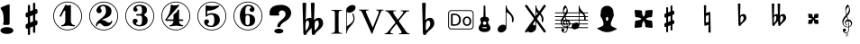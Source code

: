 SplineFontDB: 3.0
FontName: nootka
FullName: nootka
FamilyName: nootka
Weight: Medium
Copyright: Created by SeeLook with FontForge 2.0 (http://fontforge.sf.net) with Emmentaler font from LilyPond project
Version: 001.000
ItalicAngle: 0
UnderlinePosition: -100
UnderlineWidth: 50
Ascent: 800
Descent: 200
sfntRevision: 0x00010000
LayerCount: 2
Layer: 0 1 "Warstwa t+AUIA-a"  1
Layer: 1 1 "Plan pierwszy"  0
XUID: [1021 905 4475020 9871967]
FSType: 0
OS2Version: 4
OS2_WeightWidthSlopeOnly: 0
OS2_UseTypoMetrics: 1
CreationTime: 1307821124
ModificationTime: 1351190303
PfmFamily: 17
TTFWeight: 500
TTFWidth: 5
LineGap: 90
VLineGap: 0
Panose: 2 0 6 9 0 0 0 0 0 0
OS2TypoAscent: 0
OS2TypoAOffset: 1
OS2TypoDescent: 0
OS2TypoDOffset: 1
OS2TypoLinegap: 90
OS2WinAscent: 1
OS2WinAOffset: 1
OS2WinDescent: 0
OS2WinDOffset: 1
HheadAscent: 1
HheadAOffset: 1
HheadDescent: 0
HheadDOffset: 1
OS2SubXSize: 650
OS2SubYSize: 700
OS2SubXOff: 0
OS2SubYOff: 140
OS2SupXSize: 650
OS2SupYSize: 700
OS2SupXOff: 0
OS2SupYOff: 480
OS2StrikeYSize: 49
OS2StrikeYPos: 258
OS2Vendor: 'PfEd'
OS2CodePages: 00000001.00000000
OS2UnicodeRanges: 00000001.10000000.00000000.00000000
MarkAttachClasses: 1
DEI: 91125
ShortTable: cvt  2
  33
  633
EndShort
ShortTable: maxp 16
  1
  0
  24
  164
  7
  0
  0
  2
  0
  1
  1
  0
  64
  46
  0
  0
EndShort
LangName: 1033 "" "" "" "FontForge 2.0 : nootka : 15-12-2011" 
GaspTable: 1 65535 2 0
Encoding: UnicodeBmp
UnicodeInterp: none
NameList: Adobe Glyph List
DisplaySize: -96
AntiAlias: 1
FitToEm: 1
WinInfo: 60 10 3
BeginChars: 65539 32

StartChar: .notdef
Encoding: 65536 -1 0
Width: 1000
Flags: W
TtInstrs:
PUSHB_2
 1
 0
MDAP[rnd]
ALIGNRP
PUSHB_3
 7
 4
 0
MIRP[min,rnd,black]
SHP[rp2]
PUSHB_2
 6
 5
MDRP[rp0,min,rnd,grey]
ALIGNRP
PUSHB_3
 3
 2
 0
MIRP[min,rnd,black]
SHP[rp2]
SVTCA[y-axis]
PUSHB_2
 3
 0
MDAP[rnd]
ALIGNRP
PUSHB_3
 5
 4
 0
MIRP[min,rnd,black]
SHP[rp2]
PUSHB_3
 7
 6
 1
MIRP[rp0,min,rnd,grey]
ALIGNRP
PUSHB_3
 1
 2
 0
MIRP[min,rnd,black]
SHP[rp2]
EndTTInstrs
LayerCount: 2
Fore
SplineSet
33 0 m 1,0,-1
 33 666 l 1,1,-1
 298 666 l 1,2,-1
 298 0 l 1,3,-1
 33 0 l 1,0,-1
66 33 m 1,4,-1
 265 33 l 1,5,-1
 265 633 l 1,6,-1
 66 633 l 1,7,-1
 66 33 l 1,4,-1
EndSplineSet
Validated: 1
EndChar

StartChar: .null
Encoding: 65537 -1 1
Width: 0
Flags: W
LayerCount: 2
EndChar

StartChar: nonmarkingreturn
Encoding: 65538 -1 2
Width: 1000
Flags: W
LayerCount: 2
EndChar

StartChar: space
Encoding: 32 32 3
Width: 1000
Flags: W
LayerCount: 2
Fore
SplineSet
590 118 m 1,0,-1
 380 118 l 1,1,-1
 590 118 l 1,0,-1
EndSplineSet
Validated: 1
EndChar

StartChar: numbersign
Encoding: 35 35 4
Width: 1000
Flags: W
LayerCount: 2
Fore
SplineSet
603 256 m 1,0,1
 615 260 615 260 622 260 c 0,2,3
 639 260 639 260 652 247.5 c 128,-1,4
 665 235 665 235 665 217 c 2,5,-1
 665 168 l 2,6,7
 665 155 665 155 657.5 144 c 128,-1,8
 650 133 650 133 639 128 c 2,9,-1
 603 113 l 1,10,-1
 603 -60 l 2,11,12
 603 -73 603 -73 594 -82 c 128,-1,13
 585 -91 585 -91 572.5 -91 c 128,-1,14
 560 -91 560 -91 550.5 -82 c 128,-1,15
 541 -73 541 -73 541 -60 c 2,16,-1
 541 89 l 1,17,-1
 459 54 l 1,18,-1
 459 -120 l 2,19,20
 459 -132 459 -132 449.5 -141 c 128,-1,21
 440 -150 440 -150 427.5 -150 c 128,-1,22
 415 -150 415 -150 406 -141.5 c 128,-1,23
 397 -133 397 -133 397 -120 c 2,24,-1
 397 29 l 1,25,26
 385 24 385 24 378 24 c 0,27,28
 361 24 361 24 348 36.5 c 128,-1,29
 335 49 335 49 335 67 c 2,30,-1
 335 118 l 2,31,32
 335 130 335 130 342.5 141.5 c 128,-1,33
 350 153 350 153 361 157 c 2,34,-1
 397 172 l 1,35,-1
 397 344 l 1,36,37
 385 340 385 340 378 340 c 0,38,39
 361 340 361 340 348 352.5 c 128,-1,40
 335 365 335 365 335 383 c 2,41,-1
 335 432 l 2,42,43
 335 445 335 445 342.5 456 c 128,-1,44
 350 467 350 467 361 472 c 2,45,-1
 397 487 l 1,46,-1
 397 660 l 2,47,48
 397 673 397 673 406 682 c 128,-1,49
 415 691 415 691 427.5 691 c 128,-1,50
 440 691 440 691 449.5 682 c 128,-1,51
 459 673 459 673 459 660 c 2,52,-1
 459 511 l 1,53,-1
 541 546 l 1,54,-1
 541 720 l 2,55,56
 541 732 541 732 550.5 741 c 128,-1,57
 560 750 560 750 572.5 750 c 128,-1,58
 585 750 585 750 594 741.5 c 128,-1,59
 603 733 603 733 603 720 c 2,60,-1
 603 571 l 1,61,62
 615 576 615 576 622 576 c 0,63,64
 639 576 639 576 652 563.5 c 128,-1,65
 665 551 665 551 665 533 c 2,66,-1
 665 482 l 2,67,68
 665 470 665 470 657.5 458.5 c 128,-1,69
 650 447 650 447 639 443 c 2,70,-1
 603 428 l 1,71,-1
 603 256 l 1,0,1
541 403 m 1,72,-1
 459 370 l 1,73,-1
 459 197 l 1,74,-1
 541 230 l 1,75,-1
 541 403 l 1,72,-1
EndSplineSet
Validated: 1
EndChar

StartChar: one
Encoding: 49 49 5
Width: 1000
Flags: W
HStem: -20 21<410.499 589.501> 92 35<327.642 392.4 635.353 703.996> 668 24G<441 447 571 575.5> 759 21<410.499 589.501>
VStem: 100 21<290.448 469.552> 436 155<169.824 521.265> 879 21<290.448 469.552>
LayerCount: 2
Fore
SplineSet
513.5 671 m 132,-1,1
 529 671 529 671 549.5 679.5 c 132,-1,2
 570 688 570 688 572 688 c 4,3,4
 579 688 579 688 585 681 c 132,-1,5
 591 674 591 674 591 663 c 6,6,-1
 591 246 l 6,7,8
 591 197 591 197 618 162 c 132,-1,9
 645 127 645 127 687 127 c 4,10,11
 704 127 704 127 704 109 c 4,12,13
 704 92 704 92 687 92 c 4,14,15
 658 92 658 92 600.5 100.5 c 132,-1,16
 543 109 543 109 513.5 109 c 132,-1,17
 484 109 484 109 427 100.5 c 132,-1,18
 370 92 370 92 341 92 c 4,19,20
 332 92 332 92 327.5 97 c 132,-1,21
 323 102 323 102 323 109 c 132,-1,22
 323 116 323 116 327.5 121.5 c 132,-1,23
 332 127 332 127 341 127 c 4,24,25
 383 127 383 127 409.5 162 c 132,-1,26
 436 197 436 197 436 246 c 6,27,-1
 436 502 l 6,28,29
 436 514 436 514 428.5 521.5 c 132,-1,30
 421 529 421 529 412 529 c 4,31,32
 402 529 402 529 399 521 c 6,33,-1
 321 369 l 5,34,35
 314 359 314 359 303 359 c 4,36,37
 294 359 294 359 287 364.5 c 132,-1,38
 280 370 280 370 280 379 c 4,39,40
 280 386 280 386 282 390 c 6,41,-1
 436 687 l 6,42,43
 438 692 438 692 444 692 c 260,44,45
 450 692 450 692 474 681.5 c 132,-1,0
 498 671 498 671 513.5 671 c 132,-1,1
500 780 m 132,-1,47
 609 780 609 780 701 726.5 c 132,-1,48
 793 673 793 673 846.5 581 c 132,-1,49
 900 489 900 489 900 380 c 132,-1,50
 900 271 900 271 846.5 179 c 132,-1,51
 793 87 793 87 701 33.5 c 132,-1,52
 609 -20 609 -20 500 -20 c 132,-1,53
 391 -20 391 -20 299 33.5 c 132,-1,54
 207 87 207 87 153.5 179 c 132,-1,55
 100 271 100 271 100 380 c 132,-1,56
 100 489 100 489 153.5 581 c 132,-1,57
 207 673 207 673 299 726.5 c 132,-1,46
 391 780 391 780 500 780 c 132,-1,47
500 759 m 132,-1,59
 397 759 397 759 310 708.5 c 132,-1,60
 223 658 223 658 172 570.5 c 132,-1,61
 121 483 121 483 121 380 c 132,-1,62
 121 277 121 277 172 189.5 c 132,-1,63
 223 102 223 102 310 51.5 c 132,-1,64
 397 1 397 1 500 1 c 132,-1,65
 603 1 603 1 690 51.5 c 132,-1,66
 777 102 777 102 828 189.5 c 132,-1,67
 879 277 879 277 879 380 c 132,-1,68
 879 483 879 483 828 570.5 c 132,-1,69
 777 658 777 658 690 708.5 c 132,-1,58
 603 759 603 759 500 759 c 132,-1,59
EndSplineSet
EndChar

StartChar: two
Encoding: 50 50 6
Width: 1000
Flags: W
HStem: -21 21<410.448 589.552> 91 106<549 661.566> 656 35<431.336 529.025> 758 21<410.448 589.552>
VStem: 100 21<289.499 468.501> 284 35<95.6415 148.845> 301 109<515 607.052> 564 154<425.365 595.641> 700.5 39.5<202.987 242.359> 879 21<289.499 468.501>
LayerCount: 2
Fore
SplineSet
565 91 m 4,0,1
 533 91 533 91 509.5 99.5 c 132,-1,2
 486 108 486 108 472.5 120 c 132,-1,3
 459 132 459 132 447.5 144.5 c 132,-1,4
 436 157 436 157 422 165.5 c 132,-1,5
 408 174 408 174 391 174 c 4,6,7
 364 174 364 174 342.5 155.5 c 132,-1,8
 321 137 321 137 319 107 c 4,9,10
 317 91 317 91 302 91 c 4,11,12
 295 91 295 91 289.5 95.5 c 132,-1,13
 284 100 284 100 284 108 c 4,14,15
 284 141 284 141 296 170.5 c 132,-1,16
 308 200 308 200 327.5 221.5 c 132,-1,17
 347 243 347 243 372.5 265 c 132,-1,18
 398 287 398 287 424 305 c 132,-1,19
 450 323 450 323 475 345.5 c 132,-1,20
 500 368 500 368 520 391.5 c 132,-1,21
 540 415 540 415 552 447.5 c 132,-1,22
 564 480 564 480 564 517 c 260,23,24
 564 554 564 554 557.5 583.5 c 132,-1,25
 551 613 551 613 533.5 634.5 c 132,-1,26
 516 656 516 656 489 656 c 4,27,28
 457 656 457 656 433.5 642 c 132,-1,29
 410 628 410 628 410 603 c 4,30,31
 410 589 410 589 428.5 567 c 132,-1,32
 447 545 447 545 447 530 c 4,33,34
 447 500 447 500 426 478.5 c 132,-1,35
 405 457 405 457 374 457 c 132,-1,36
 343 457 343 457 322 478.5 c 132,-1,37
 301 500 301 500 301 530 c 4,38,39
 301 599 301 599 357 645 c 132,-1,40
 413 691 413 691 489 691 c 4,41,42
 582 691 582 691 650 643 c 132,-1,43
 718 595 718 595 718 517 c 4,44,45
 718 476 718 476 705 443 c 132,-1,46
 692 410 692 410 672.5 389.5 c 132,-1,47
 653 369 653 369 622 351 c 132,-1,48
 591 333 591 333 564 322.5 c 132,-1,49
 537 312 537 312 499.5 297 c 132,-1,50
 462 282 462 282 439 270 c 5,51,-1
 447 270 l 6,52,53
 483 270 483 270 514 258.5 c 132,-1,54
 545 247 545 247 563 233 c 132,-1,55
 581 219 581 219 604.5 208 c 132,-1,56
 628 197 628 197 651 197 c 4,57,58
 672 197 672 197 684.5 204.5 c 132,-1,59
 697 212 697 212 700.5 221.5 c 132,-1,60
 704 231 704 231 709 239 c 132,-1,61
 714 247 714 247 722 247 c 4,62,63
 729 247 729 247 734.5 242.5 c 132,-1,64
 740 238 740 238 740 230 c 4,65,66
 740 218 740 218 729 196.5 c 132,-1,67
 718 175 718 175 698 150.5 c 132,-1,68
 678 126 678 126 642.5 108.5 c 132,-1,69
 607 91 607 91 565 91 c 4,0,1
900 379 m 132,-1,71
 900 270 900 270 846.5 178 c 132,-1,72
 793 86 793 86 701 32.5 c 132,-1,73
 609 -21 609 -21 500 -21 c 132,-1,74
 391 -21 391 -21 299 32.5 c 132,-1,75
 207 86 207 86 153.5 178 c 132,-1,76
 100 270 100 270 100 379 c 132,-1,77
 100 488 100 488 153.5 580 c 132,-1,78
 207 672 207 672 299 725.5 c 132,-1,79
 391 779 391 779 500 779 c 132,-1,80
 609 779 609 779 701 725.5 c 132,-1,81
 793 672 793 672 846.5 580 c 132,-1,70
 900 488 900 488 900 379 c 132,-1,71
879 379 m 132,-1,83
 879 482 879 482 828.5 569 c 132,-1,84
 778 656 778 656 690.5 707 c 132,-1,85
 603 758 603 758 500 758 c 132,-1,86
 397 758 397 758 309.5 707 c 132,-1,87
 222 656 222 656 171.5 569 c 132,-1,88
 121 482 121 482 121 379 c 132,-1,89
 121 276 121 276 171.5 189 c 132,-1,90
 222 102 222 102 309.5 51 c 132,-1,91
 397 0 397 0 500 0 c 132,-1,92
 603 0 603 0 690.5 51 c 132,-1,93
 778 102 778 102 828.5 189 c 132,-1,82
 879 276 879 276 879 379 c 132,-1,83
EndSplineSet
EndChar

StartChar: three
Encoding: 51 51 7
Width: 1000
Flags: W
HStem: -20 21<410.499 589.552> 92 35<417.352 535.231> 390 43<407.673 553.682> 657 35<418.927 537.645> 759 21<410.499 589.552>
VStem: 100 21<290.364 469.18> 304 96<166.013 249.5> 321 85<548.5 627.579> 564 156<179.71 339.635> 564 135<465.162 625.043> 879 21<290.364 469.18>
LayerCount: 2
Fore
SplineSet
628 411 m 4,0,1
 628 399 628 399 637.5 389.5 c 132,-1,2
 647 380 647 380 660.5 371.5 c 132,-1,3
 674 363 674 363 687.5 351.5 c 132,-1,4
 701 340 701 340 710.5 317 c 132,-1,5
 720 294 720 294 720 261 c 4,6,7
 720 180 720 180 657 136 c 132,-1,8
 594 92 594 92 496 92 c 4,9,10
 419 92 419 92 361.5 131.5 c 132,-1,11
 304 171 304 171 304 235 c 4,12,13
 304 264 304 264 324.5 284 c 132,-1,14
 345 304 345 304 374 304 c 132,-1,15
 403 304 403 304 423.5 284 c 132,-1,16
 444 264 444 264 444 235 c 4,17,18
 444 222 444 222 422 206 c 132,-1,19
 400 190 400 190 400 177 c 4,20,21
 400 150 400 150 428 138.5 c 132,-1,22
 456 127 456 127 496 127 c 4,23,24
 564 127 564 127 564 261 c 6,25,-1
 564 307 l 6,26,27
 564 349 564 349 554 369.5 c 132,-1,28
 544 390 544 390 512 390 c 6,29,-1
 423 390 l 6,30,31
 413 390 413 390 407.5 396 c 132,-1,32
 402 402 402 402 402 411 c 132,-1,33
 402 420 402 420 407.5 426.5 c 132,-1,34
 413 433 413 433 423 433 c 6,35,-1
 512 433 l 6,36,37
 545 433 545 433 554.5 454 c 132,-1,38
 564 475 564 475 564 520 c 6,39,-1
 564 556 l 6,40,41
 564 657 564 657 490 657 c 4,42,43
 406 657 406 657 406 612 c 4,44,45
 406 600 406 600 425 586.5 c 132,-1,46
 444 573 444 573 444 561 c 4,47,48
 444 536 444 536 426 518 c 132,-1,49
 408 500 408 500 382.5 500 c 132,-1,50
 357 500 357 500 339 518 c 132,-1,51
 321 536 321 536 321 561 c 4,52,53
 321 619 321 619 371.5 655.5 c 132,-1,54
 422 692 422 692 490 692 c 4,55,56
 549 692 549 692 594.5 679 c 132,-1,57
 640 666 640 666 669.5 634.5 c 132,-1,58
 699 603 699 603 699 556 c 4,59,60
 699 519 699 519 692 495 c 132,-1,61
 685 471 685 471 674.5 462 c 132,-1,62
 664 453 664 453 653.5 447 c 132,-1,63
 643 441 643 441 635.5 433 c 132,-1,64
 628 425 628 425 628 411 c 4,0,1
500 780 m 132,-1,66
 609 780 609 780 701 726.5 c 132,-1,67
 793 673 793 673 846.5 580.5 c 132,-1,68
 900 488 900 488 900 379.5 c 132,-1,69
 900 271 900 271 846.5 179 c 132,-1,70
 793 87 793 87 701 33.5 c 132,-1,71
 609 -20 609 -20 500 -20 c 132,-1,72
 391 -20 391 -20 299 33.5 c 132,-1,73
 207 87 207 87 153.5 179 c 132,-1,74
 100 271 100 271 100 379.5 c 132,-1,75
 100 488 100 488 153.5 580.5 c 132,-1,76
 207 673 207 673 299 726.5 c 132,-1,65
 391 780 391 780 500 780 c 132,-1,66
500 759 m 132,-1,78
 397 759 397 759 310 708.5 c 132,-1,79
 223 658 223 658 172 570.5 c 132,-1,80
 121 483 121 483 121 380 c 132,-1,81
 121 277 121 277 172 189.5 c 132,-1,82
 223 102 223 102 310 51.5 c 132,-1,83
 397 1 397 1 500 1 c 132,-1,84
 603 1 603 1 690.5 51.5 c 132,-1,85
 778 102 778 102 828.5 189.5 c 132,-1,86
 879 277 879 277 879 380 c 132,-1,87
 879 483 879 483 828.5 570.5 c 132,-1,88
 778 658 778 658 690.5 708.5 c 132,-1,77
 603 759 603 759 500 759 c 132,-1,78
EndSplineSet
EndChar

StartChar: four
Encoding: 52 52 8
Width: 1000
Flags: W
HStem: -20 21<410.499 589.552> 92 35<322.004 389.552 636.664 700.358> 242 43<254 436 592 701.812> 672 20G<374 378.5 568 578> 759 21<410.499 589.552>
VStem: 100 21<290.364 469.18> 436 156<170.209 242 285 438.407> 879 21<290.364 469.18>
LayerCount: 2
Fore
SplineSet
378 692 m 4,0,1
 379 692 379 692 394 687.5 c 132,-1,2
 409 683 409 683 432 678.5 c 132,-1,3
 455 674 455 674 474 674 c 4,4,5
 503 674 503 674 537 683 c 132,-1,6
 571 692 571 692 574 692 c 4,7,8
 582 692 582 692 588 687 c 132,-1,9
 594 682 594 682 594 675 c 4,10,11
 594 669 594 669 592 667 c 6,12,-1
 254 285 l 5,13,-1
 436 285 l 5,14,-1
 436 400 l 6,15,16
 436 421 436 421 448 431 c 132,-1,17
 460 441 460 441 483.5 455.5 c 132,-1,18
 507 470 507 470 526 494 c 4,19,20
 537 509 537 509 545 528 c 132,-1,21
 553 547 553 547 558.5 556 c 132,-1,22
 564 565 564 565 572 565 c 260,23,24
 580 565 580 565 586 559.5 c 132,-1,25
 592 554 592 554 592 545 c 6,26,-1
 592 285 l 5,27,-1
 686 285 l 6,28,29
 696 285 696 285 702 278.5 c 132,-1,30
 708 272 708 272 708 263.5 c 132,-1,31
 708 255 708 255 702 248.5 c 132,-1,32
 696 242 696 242 686 242 c 6,33,-1
 592 242 l 5,34,35
 593 194 593 194 619.5 160.5 c 132,-1,36
 646 127 646 127 687 127 c 4,37,38
 696 127 696 127 700.5 121.5 c 132,-1,39
 705 116 705 116 705 109 c 132,-1,40
 705 102 705 102 700.5 97 c 132,-1,41
 696 92 696 92 687 92 c 4,42,43
 658 92 658 92 600.5 100.5 c 132,-1,44
 543 109 543 109 513.5 109 c 132,-1,45
 484 109 484 109 426 100.5 c 132,-1,46
 368 92 368 92 339 92 c 4,47,48
 322 92 322 92 322 109 c 4,49,50
 322 127 322 127 339 127 c 4,51,52
 380 127 380 127 407 160.5 c 132,-1,53
 434 194 434 194 436 242 c 5,54,-1
 254 242 l 6,55,56
 230 242 230 242 219 252.5 c 132,-1,57
 208 263 208 263 208 275 c 4,58,59
 208 279 208 279 223.5 298.5 c 132,-1,60
 239 318 239 318 261 351.5 c 132,-1,61
 283 385 283 385 305 428.5 c 132,-1,62
 327 472 327 472 342.5 535.5 c 132,-1,63
 358 599 358 599 358 667 c 4,64,65
 358 677 358 677 364 684.5 c 132,-1,66
 370 692 370 692 378 692 c 4,0,1
500 780 m 132,-1,68
 609 780 609 780 701 726.5 c 132,-1,69
 793 673 793 673 846.5 580.5 c 132,-1,70
 900 488 900 488 900 379.5 c 132,-1,71
 900 271 900 271 846.5 179 c 132,-1,72
 793 87 793 87 701 33.5 c 132,-1,73
 609 -20 609 -20 500 -20 c 132,-1,74
 391 -20 391 -20 299 33.5 c 132,-1,75
 207 87 207 87 153.5 179 c 132,-1,76
 100 271 100 271 100 379.5 c 132,-1,77
 100 488 100 488 153.5 580.5 c 132,-1,78
 207 673 207 673 299 726.5 c 132,-1,67
 391 780 391 780 500 780 c 132,-1,68
500 759 m 132,-1,80
 397 759 397 759 310 708.5 c 132,-1,81
 223 658 223 658 172 570.5 c 132,-1,82
 121 483 121 483 121 380 c 132,-1,83
 121 277 121 277 172 189.5 c 132,-1,84
 223 102 223 102 310 51.5 c 132,-1,85
 397 1 397 1 500 1 c 132,-1,86
 603 1 603 1 690.5 51.5 c 132,-1,87
 778 102 778 102 828.5 189.5 c 132,-1,88
 879 277 879 277 879 380 c 132,-1,89
 879 483 879 483 828.5 570.5 c 132,-1,90
 778 658 778 658 690.5 708.5 c 132,-1,79
 603 759 603 759 500 759 c 132,-1,80
EndSplineSet
EndChar

StartChar: five
Encoding: 53 53 9
Width: 1000
Flags: W
HStem: -22 21<410.499 589.552> 74 35<399.379 526.778> 416 43<398.926 539.549> 654 20G<343.5 348.5 684 689> 757 21<410.499 589.552>
VStem: 100 21<288.364 467.18> 286 96<147.028 231.5> 326 44<416 528.91> 568 154<181.859 366.275> 879 21<288.364 467.18>
LayerCount: 2
Fore
SplineSet
348 674 m 4,0,1
 349 674 349 674 358.5 672.5 c 132,-1,2
 368 671 368 671 383.5 668.5 c 132,-1,3
 399 666 399 666 418.5 663.5 c 132,-1,4
 438 661 438 661 464 659 c 132,-1,5
 490 657 490 657 515 657 c 4,6,7
 551 657 551 657 591.5 661.5 c 132,-1,8
 632 666 632 666 658 670 c 132,-1,9
 684 674 684 674 684 674 c 5,10,11
 694 674 694 674 700.5 669 c 132,-1,12
 707 664 707 664 707 657 c 4,13,14
 707 653 707 653 693.5 639 c 132,-1,15
 680 625 680 625 652 606.5 c 132,-1,16
 624 588 624 588 588 570.5 c 132,-1,17
 552 553 552 553 500 541 c 132,-1,18
 448 529 448 529 394 529 c 4,19,20
 384 529 384 529 377 521.5 c 132,-1,21
 370 514 370 514 370 504 c 6,22,-1
 370 416 l 5,23,24
 413 459 413 459 497 459 c 4,25,26
 605 459 605 459 663.5 411.5 c 132,-1,27
 722 364 722 364 722 266 c 4,28,29
 722 181 722 181 651 127.5 c 132,-1,30
 580 74 580 74 482 74 c 4,31,32
 402 74 402 74 344 112.5 c 132,-1,33
 286 151 286 151 286 217 c 4,34,35
 286 246 286 246 306 266 c 132,-1,36
 326 286 326 286 355 286 c 132,-1,37
 384 286 384 286 404.5 266 c 132,-1,38
 425 246 425 246 425 217 c 4,39,40
 425 204 425 204 403.5 188 c 132,-1,41
 382 172 382 172 382 159 c 4,42,43
 382 109 382 109 482 109 c 4,44,45
 514 109 514 109 533.5 133 c 132,-1,46
 553 157 553 157 560.5 190.5 c 132,-1,47
 568 224 568 224 568 266 c 4,48,49
 568 416 568 416 497 416 c 4,50,51
 450 416 450 416 420.5 407.5 c 132,-1,52
 391 399 391 399 382.5 388.5 c 132,-1,53
 374 378 374 378 365.5 369.5 c 132,-1,54
 357 361 357 361 348 361 c 260,55,56
 339 361 339 361 332.5 367 c 132,-1,57
 326 373 326 373 326 382 c 6,58,-1
 326 650 l 6,59,60
 326 660 326 660 332.5 667 c 132,-1,61
 339 674 339 674 348 674 c 4,0,1
500 778 m 132,-1,63
 609 778 609 778 701 724.5 c 132,-1,64
 793 671 793 671 846.5 578.5 c 132,-1,65
 900 486 900 486 900 377.5 c 132,-1,66
 900 269 900 269 846.5 177 c 132,-1,67
 793 85 793 85 701 31.5 c 132,-1,68
 609 -22 609 -22 500 -22 c 132,-1,69
 391 -22 391 -22 299 31.5 c 132,-1,70
 207 85 207 85 153.5 177 c 132,-1,71
 100 269 100 269 100 377.5 c 132,-1,72
 100 486 100 486 153.5 578.5 c 132,-1,73
 207 671 207 671 299 724.5 c 132,-1,62
 391 778 391 778 500 778 c 132,-1,63
500 757 m 132,-1,75
 397 757 397 757 310 706.5 c 132,-1,76
 223 656 223 656 172 568.5 c 132,-1,77
 121 481 121 481 121 378 c 132,-1,78
 121 275 121 275 172 187.5 c 132,-1,79
 223 100 223 100 310 49.5 c 132,-1,80
 397 -1 397 -1 500 -1 c 132,-1,81
 603 -1 603 -1 690.5 49.5 c 132,-1,82
 778 100 778 100 828.5 187.5 c 132,-1,83
 879 275 879 275 879 378 c 132,-1,84
 879 481 879 481 828.5 568.5 c 132,-1,85
 778 656 778 656 690.5 706.5 c 132,-1,74
 603 757 603 757 500 757 c 132,-1,75
EndSplineSet
EndChar

StartChar: six
Encoding: 54 54 10
Width: 1000
Flags: W
HStem: -20 21<410.499 589.552> 92 35<445.804 532.409> 400 35<445.527 532.409> 657 35<461.17 568.427> 759 21<410.499 589.552>
VStem: 100 21<290.364 469.18> 277 155<253.305 377.306 418 520.844> 553.5 145.5<175.74 351.26> 585 97<546.5 628.096> 879 21<290.364 469.18>
LayerCount: 2
Fore
SplineSet
488 400 m 4,0,1
 453 400 453 400 442.5 378 c 132,-1,2
 432 356 432 356 432 309 c 6,3,-1
 432 264 l 5,4,-1
 432 218 l 6,5,6
 432 171 432 171 442.5 149 c 132,-1,7
 453 127 453 127 488 127 c 4,8,9
 504 127 504 127 515.5 131 c 132,-1,10
 527 135 527 135 534.5 145.5 c 132,-1,11
 542 156 542 156 546 165.5 c 132,-1,12
 550 175 550 175 551.5 194.5 c 132,-1,13
 553 214 553 214 553.5 226 c 132,-1,14
 554 238 554 238 554 263.5 c 132,-1,15
 554 289 554 289 553.5 301 c 132,-1,16
 553 313 553 313 551.5 332.5 c 132,-1,17
 550 352 550 352 546 361.5 c 132,-1,18
 542 371 542 371 534.5 381.5 c 132,-1,19
 527 392 527 392 515.5 396 c 132,-1,20
 504 400 504 400 488 400 c 4,0,1
432 418 m 5,21,22
 468 435 468 435 488 435 c 4,23,24
 585 435 585 435 642 391.5 c 132,-1,25
 699 348 699 348 699 263.5 c 132,-1,26
 699 179 699 179 642 135.5 c 132,-1,27
 585 92 585 92 488 92 c 4,28,29
 422 92 422 92 373 136 c 132,-1,30
 324 180 324 180 300.5 247 c 132,-1,31
 277 314 277 314 277 392 c 260,32,33
 277 470 277 470 305.5 538 c 132,-1,34
 334 606 334 606 389 649 c 132,-1,35
 444 692 444 692 513 692 c 260,36,37
 582 692 582 692 632 655.5 c 132,-1,38
 682 619 682 619 682 561 c 4,39,40
 682 532 682 532 662 512 c 132,-1,41
 642 492 642 492 613 492 c 132,-1,42
 584 492 584 492 563.5 512 c 132,-1,43
 543 532 543 532 543 561 c 4,44,45
 543 574 543 574 564 587.5 c 132,-1,46
 585 601 585 601 585 614 c 4,47,48
 585 636 585 636 564 646.5 c 132,-1,49
 543 657 543 657 513 657 c 4,50,51
 487 657 487 657 470 646.5 c 132,-1,52
 453 636 453 636 444.5 614.5 c 132,-1,53
 436 593 436 593 432.5 569 c 132,-1,54
 429 545 429 545 429 512 c 4,55,56
 429 481 429 481 432 418 c 5,21,22
500 780 m 132,-1,58
 609 780 609 780 701 726.5 c 132,-1,59
 793 673 793 673 846.5 580.5 c 132,-1,60
 900 488 900 488 900 379.5 c 132,-1,61
 900 271 900 271 846.5 179 c 132,-1,62
 793 87 793 87 701 33.5 c 132,-1,63
 609 -20 609 -20 500 -20 c 132,-1,64
 391 -20 391 -20 299 33.5 c 132,-1,65
 207 87 207 87 153.5 179 c 132,-1,66
 100 271 100 271 100 379.5 c 132,-1,67
 100 488 100 488 153.5 580.5 c 132,-1,68
 207 673 207 673 299 726.5 c 132,-1,57
 391 780 391 780 500 780 c 132,-1,58
500 759 m 132,-1,70
 397 759 397 759 310 708.5 c 132,-1,71
 223 658 223 658 172 570.5 c 132,-1,72
 121 483 121 483 121 380 c 132,-1,73
 121 277 121 277 172 189.5 c 132,-1,74
 223 102 223 102 310 51.5 c 132,-1,75
 397 1 397 1 500 1 c 132,-1,76
 603 1 603 1 690.5 51.5 c 132,-1,77
 778 102 778 102 828.5 189.5 c 132,-1,78
 879 277 879 277 879 380 c 132,-1,79
 879 483 879 483 828.5 570.5 c 132,-1,80
 778 658 778 658 690.5 708.5 c 132,-1,69
 603 759 603 759 500 759 c 132,-1,70
EndSplineSet
EndChar

StartChar: question
Encoding: 63 63 11
Width: 800
Flags: W
HStem: -105.6 132<264.793 451.48> 536 153<388.927 506.284>
VStem: 100 257<408.22 501.746> 232 252<-76.2559 -2.94336> 315 87<73.2043 144.427> 545 155<375.921 496.294>
LayerCount: 2
Fore
SplineSet
232 -39.599609375 m 128,-1,1
 232 -21.599609375 232 -21.599609375 249 -6.599609375 c 128,-1,2
 266 8.400390625 266 8.400390625 295 17.400390625 c 128,-1,3
 324 26.400390625 324 26.400390625 358 26.400390625 c 0,4,5
 410 26.400390625 410 26.400390625 447 6.900390625 c 128,-1,6
 484 -12.599609375 484 -12.599609375 484 -39.599609375 c 128,-1,7
 484 -66.599609375 484 -66.599609375 447 -86.099609375 c 128,-1,8
 410 -105.599609375 410 -105.599609375 358 -105.599609375 c 0,9,10
 324 -105.599609375 324 -105.599609375 295 -96.599609375 c 128,-1,11
 266 -87.599609375 266 -87.599609375 249 -72.599609375 c 128,-1,0
 232 -57.599609375 232 -57.599609375 232 -39.599609375 c 128,-1,1
345 70 m 0,12,13
 315 70 315 70 315 80 c 0,14,15
 315 81 315 81 315.5 83.5 c 128,-1,16
 316 86 316 86 316 93 c 0,17,18
 316 158 316 158 376 217 c 0,19,20
 393 235 393 235 430.5 266 c 128,-1,21
 468 297 468 297 486 315 c 0,22,23
 545 373 545 373 545 434 c 0,24,25
 545 465 545 465 524 495 c 0,26,27
 496 536 496 536 446 536 c 0,28,29
 415 536 415 536 386 513 c 128,-1,30
 357 490 357 490 357 450 c 0,31,32
 357 438 357 438 363 426 c 1,33,34
 371 415 371 415 371 408 c 0,35,36
 371 392 371 392 341 392 c 2,37,-1
 131 392 l 2,38,39
 100 392 100 392 100 445 c 2,40,-1
 100 461 l 2,41,42
 100 689 100 689 430 689 c 0,43,44
 502 689 502 689 565 659 c 0,45,46
 641 624 641 624 678 556 c 0,47,48
 700 515 700 515 700 467 c 0,49,50
 700 391 700 391 642 320 c 0,51,52
 600 268 600 268 548 240 c 0,53,54
 466 196 466 196 420 141 c 0,55,56
 404 121 404 121 404 105 c 1,57,-1
 402 91 l 1,58,59
 402 70 402 70 345 70 c 0,12,13
EndSplineSet
EndChar

StartChar: B
Encoding: 66 66 12
Width: 1000
Flags: W
LayerCount: 2
Fore
SplineSet
552 154 m 2,0,-1
 550 75 l 1,1,-1
 550 61 l 2,2,3
 550 20 550 20 557 -28 c 1,4,5
 608 22 608 22 637 67 c 128,-1,6
 666 112 666 112 666 164 c 0,7,8
 666 201 666 201 653 226.5 c 128,-1,9
 640 252 640 252 614 252 c 0,10,11
 584 252 584 252 569 223.5 c 128,-1,12
 554 195 554 195 552 154 c 2,0,-1
472 -95 m 2,13,-1
 468 51 l 1,14,15
 449 27 449 27 409 -13.5 c 128,-1,16
 369 -54 369 -54 356 -68 c 0,17,18
 347 -78 347 -78 336.5 -100.5 c 128,-1,19
 326 -123 326 -123 314 -136.5 c 128,-1,20
 302 -150 302 -150 284 -150 c 0,21,22
 264 -150 264 -150 251 -134 c 128,-1,23
 238 -118 238 -118 238 -95 c 2,24,-1
 215 737 l 1,25,26
 239 750 239 750 265.5 750 c 128,-1,27
 292 750 292 750 316 737 c 1,28,-1
 303 263 l 1,29,30
 319 294 319 294 348 311.5 c 128,-1,31
 377 329 377 329 412 329 c 0,32,33
 442 329 442 329 461 315 c 1,34,-1
 448 737 l 1,35,36
 471 750 471 750 498 750 c 0,37,38
 526 750 526 750 550 737 c 1,39,-1
 535 263 l 1,40,41
 560 295 560 295 596.5 312 c 128,-1,42
 633 329 633 329 673 329 c 0,43,44
 724 329 724 329 754.5 284 c 128,-1,45
 785 239 785 239 785 176 c 0,46,47
 785 145 785 145 774 117 c 128,-1,48
 763 89 763 89 741.5 63.5 c 128,-1,49
 720 38 720 38 700.5 19.5 c 128,-1,50
 681 1 681 1 649.5 -25.5 c 128,-1,51
 618 -52 618 -52 601 -68 c 1,52,53
 592 -78 592 -78 578 -101 c 128,-1,54
 564 -124 564 -124 550 -137 c 128,-1,55
 536 -150 536 -150 517 -150 c 0,56,57
 497 -150 497 -150 484.5 -134 c 128,-1,58
 472 -118 472 -118 472 -95 c 2,13,-1
300 154 m 2,59,-1
 297 75 l 1,60,-1
 297 60 l 2,61,62
 297 11 297 11 306 -37 c 1,63,64
 397 68 397 68 397 164 c 0,65,66
 397 252 397 252 353 252 c 0,67,68
 303 252 303 252 300 154 c 2,59,-1
EndSplineSet
Validated: 1
EndChar

StartChar: b
Encoding: 98 98 13
Width: 1000
Flags: W
LayerCount: 2
Fore
SplineSet
435 154 m 2,0,-1
 432 75 l 1,1,-1
 432 61 l 2,2,3
 432 20 432 20 439 -28 c 1,4,5
 468 -1 468 -1 483 15 c 128,-1,6
 498 31 498 31 518.5 57.5 c 128,-1,7
 539 84 539 84 548.5 110 c 128,-1,8
 558 136 558 136 558 164 c 0,9,10
 558 200 558 200 543.5 226 c 128,-1,11
 529 252 529 252 502 252 c 0,12,13
 471 252 471 252 453.5 223 c 128,-1,14
 436 194 436 194 435 154 c 2,0,-1
354 -95 m 2,15,-1
 331 737 l 1,16,17
 355 750 355 750 381.5 750 c 128,-1,18
 408 750 408 750 432 737 c 1,19,-1
 419 263 l 1,20,21
 476 329 476 329 561 329 c 0,22,23
 611 329 611 329 640 283 c 128,-1,24
 669 237 669 237 669 174 c 0,25,26
 669 144 669 144 658 116 c 128,-1,27
 647 88 647 88 625 63 c 128,-1,28
 603 38 603 38 583 19.5 c 128,-1,29
 563 1 563 1 531.5 -25.5 c 128,-1,30
 500 -52 500 -52 483 -68 c 1,31,32
 474 -78 474 -78 460.5 -100.5 c 128,-1,33
 447 -123 447 -123 433 -136.5 c 128,-1,34
 419 -150 419 -150 400 -150 c 0,35,36
 380 -150 380 -150 367 -134 c 128,-1,37
 354 -118 354 -118 354 -95 c 2,15,-1
EndSplineSet
Validated: 1
EndChar

StartChar: g
Encoding: 103 103 14
Width: 526
Flags: W
HStem: -67.0713 106.071<203.824 308 310 326.607> 69 65.4844<225.042 303.686> 647 20G<238 285>
VStem: 142.453 245.597<230.546 325.434> 165.571 51.0488<145.883 219.517> 232 60<355 665.205> 238.125 46.875<499.549 667> 311.407 47.7334<147.523 222.356>
LayerCount: 2
Fore
SplineSet
247 -67 m 5,0,1
 140 -62 140 -62 109 0 c 5,2,3
 99.2001953125 22.400390625 99.2001953125 22.400390625 99.2001953125 44.3095703125 c 4,4,5
 99.2001953125 53.7001953125 99.2001953125 53.7001953125 101 63 c 4,6,7
 107 94 107 94 127 122 c 4,8,9
 130 127 130 127 137 136.5 c 132,-1,10
 144 146 144 146 147.5 151.5 c 132,-1,11
 151 157 151 157 156 166 c 132,-1,12
 161 175 161 175 163 182.5 c 132,-1,13
 165 190 165 190 165.5 199 c 4,14,15
 165.571289062 200.286132812 165.571289062 200.286132812 165.571289062 201.571289062 c 4,16,17
 165.571289062 209.286132812 165.571289062 209.286132812 163 217 c 5,18,19
 142.453125 257.471679688 142.453125 257.471679688 142.453125 285.537109375 c 4,20,21
 142.453125 302.546875 142.453125 302.546875 150 315 c 4,22,23
 172 351 172 351 232 354 c 5,24,25
 238.125 516.75 238.125 516.75 238.125 634.328125 c 4,26,27
 238.125 651.125 238.125 651.125 238 667 c 5,28,-1
 285 667 l 5,29,30
 285 610 285 610 288 496 c 132,-1,31
 291 382 291 382 292 355 c 5,32,33
 294.788085938 355.12109375 294.788085938 355.12109375 297.524414062 355.12109375 c 4,34,35
 339.939453125 355.12109375 339.939453125 355.12109375 370 326 c 4,36,37
 388.049804688 307.950195312 388.049804688 307.950195312 388.049804688 283.58203125 c 4,38,39
 388.049804688 282.299804688 388.049804688 282.299804688 388 281 c 4,40,41
 387 255 387 255 371 233 c 5,42,43
 359.140625 217.947265625 359.140625 217.947265625 359.140625 200.3984375 c 4,44,45
 359.140625 179.473632812 359.140625 179.473632812 376 155 c 4,46,47
 380 149 380 149 387 138.5 c 132,-1,48
 394 128 394 128 398 122 c 132,-1,49
 402 116 402 116 408.5 105 c 132,-1,50
 415 94 415 94 417.5 87.5 c 132,-1,51
 420 81 420 81 424 69.5 c 4,52,53
 427.200195312 60.2998046875 427.200195312 60.2998046875 427.200195312 53.66015625 c 4,54,55
 427.200195312 52 427.200195312 52 427 50.5 c 4,56,57
 426 43 426 43 426 30 c 5,58,59
 422 0 422 0 400.5 -23 c 132,-1,60
 379 -46 379 -46 349 -55 c 4,61,62
 311.857421875 -67.0712890625 311.857421875 -67.0712890625 255.745117188 -67.0712890625 c 4,63,64
 251.428710938 -67.0712890625 251.428710938 -67.0712890625 247 -67 c 5,0,1
310 42 m 5,65,66
 325 42 325 42 327 55 c 5,67,68
 327.077148438 56.0771484375 327.077148438 56.0771484375 327.077148438 57.0830078125 c 4,69,70
 327.077148438 69.154296875 327.077148438 69.154296875 316 71 c 4,71,72
 314.75 71.25 314.75 71.25 313.375 71.25 c 4,73,74
 309.25 71.25 309.25 71.25 304 69 c 5,75,76
 295 69 295 69 253.5 69 c 132,-1,77
 212 69 212 69 203 69 c 5,78,79
 201.286132812 63.5712890625 201.286132812 63.5712890625 201.286132812 59.2041015625 c 4,80,81
 201.286132812 48.2861328125 201.286132812 48.2861328125 212 44 c 4,82,83
 224.857421875 38.857421875 224.857421875 38.857421875 242.122070312 38.857421875 c 4,84,85
 245 38.857421875 245 38.857421875 248 39 c 5,86,-1
 308 39 l 5,87,-1
 309 41 l 5,88,-1
 310 42 l 5,65,66
276 136 m 4,89,90
 294 140 294 140 304 156.5 c 4,91,92
 311.407226562 168.72265625 311.407226562 168.72265625 311.407226562 182.31640625 c 4,93,94
 311.407226562 187.07421875 311.407226562 187.07421875 310.5 192 c 4,95,96
 307 211 307 211 292 221 c 5,97,98
 280 230 280 230 266.875 230 c 132,-1,99
 253.75 230 253.75 230 239.5 221 c 4,100,101
 216.620117188 206.548828125 216.620117188 206.548828125 216.620117188 184.364257812 c 4,102,103
 216.620117188 178.915039062 216.620117188 178.915039062 218 173 c 4,104,105
 222 154 222 154 239.5 142.5 c 4,106,107
 251.697265625 134.484375 251.697265625 134.484375 264.623046875 134.484375 c 4,108,109
 270.2421875 134.484375 270.2421875 134.484375 276 136 c 4,89,90
EndSplineSet
EndChar

StartChar: n
Encoding: 110 110 15
Width: 648
Flags: W
HStem: -78 215<174.05 271.132> 658 20G<333.677 340.177>
VStem: 324.177 21<112.001 490 617.389 677.924> 499.177 48<204.492 367.271>
LayerCount: 2
Fore
SplineSet
184.176757812 -78 m 6,0,1
 152.176757812 -78 152.176757812 -78 126.176757812 -55 c 132,-1,2
 100.176757812 -32 100.176757812 -32 100.176757812 0 c 6,3,-1
 100.176757812 2 l 5,4,5
 102.176757812 58 102.176757812 58 148.676757812 97.5 c 132,-1,6
 195.176757812 137 195.176757812 137 251.176757812 137 c 4,7,8
 287.823242188 137 287.823242188 137 304 124.5 c 132,-1,9
 320.176757812 112 320.176757812 112 322.676757812 112 c 132,-1,10
 325.176757812 112 325.176757812 112 325.176757812 117 c 132,-1,11
 325.176757812 122 325.176757812 122 324.176757812 126 c 5,12,-1
 324.176757812 400 l 6,13,14
 324.176757812 584 324.176757812 584 325.176757812 675 c 5,15,16
 331.176757812 678 331.176757812 678 336.176757812 678 c 4,17,18
 344.176757812 678 344.176757812 678 346.676757812 665.5 c 132,-1,19
 349.176757812 653 349.176757812 653 350.676757812 636.5 c 132,-1,20
 352.176757812 620 352.176757812 620 358.176757812 614 c 5,21,22
 380.778320312 553.149414062 380.778320312 553.149414062 453.676757812 477.5 c 4,23,24
 480.176757812 450 480.176757812 450 505.676757812 412 c 4,25,26
 547.176757812 350.157226562 547.176757812 350.157226562 547.176757812 288 c 4,27,28
 547.176757812 250 547.176757812 250 532.176757812 217 c 5,29,30
 527.176757812 202 527.176757812 202 519.176757812 202 c 132,-1,31
 511.176757812 202 511.176757812 202 503.676757812 216 c 132,-1,32
 496.176757812 230 496.176757812 230 496.176757812 239 c 132,-1,33
 496.176757812 248 496.176757812 248 497.676757812 254.5 c 132,-1,34
 499.176757812 261 499.176757812 261 499.176757812 274 c 4,35,36
 499.176757812 364 499.176757812 364 436.176757812 421 c 5,37,38
 389.176757812 465 389.176757812 465 345.176757812 490 c 5,39,-1
 345.176757812 268 l 6,40,41
 345.176757812 120 345.176757812 120 344.176757812 46 c 5,42,43
 337.176757812 -7 337.176757812 -7 291.676757812 -42.5 c 132,-1,44
 246.176757812 -78 246.176757812 -78 192.176757812 -78 c 6,45,-1
 184.176757812 -78 l 6,0,1
EndSplineSet
EndChar

StartChar: v
Encoding: 118 118 16
Width: 1000
Flags: W
VStem: 380.789 209.587<107.8 244.701>
LayerCount: 2
Fore
SplineSet
204.142 34.2422 m 1,0,1
 226.18 46.2323 226.18 46.2323 283.552 67.7137 c 128,-1,2
 340.923 89.1951 340.923 89.1951 368.387 107.645 c 1,3,4
 381.407067163 123.430081426 381.407067163 123.430081426 383.218533581 136.245540713 c 128,-1,5
 385.03 149.061 385.03 149.061 385.798 153.497 c 128,-1,6
 386.566 157.932 386.566 157.932 386.107 166.647 c 128,-1,7
 385.648 175.361 385.648 175.361 385.569 178.982 c 128,-1,8
 385.49 182.602 385.49 182.602 384.049 192.323 c 128,-1,9
 382.608 202.044 382.608 202.044 382.208 204.562 c 128,-1,10
 381.808 207.081 381.808 207.081 379.913 217.522 c 128,-1,11
 378.017 227.963 378.017 227.963 376.136 232.6455 c 128,-1,12
 374.255 237.328 374.255 237.328 365.837 257.872 c 128,-1,13
 357.418 278.416 357.418 278.416 352.468 289.361 c 0,14,15
 338.006033067 321.347399282 338.006033067 321.347399282 319.124 341.624 c 1,16,17
 284.972 406.997 284.972 406.997 311.742 439.86 c 1,18,19
 310.47 476.765 310.47 476.765 311.569 499.627 c 128,-1,20
 312.668 522.49 312.668 522.49 322.656 553.058 c 128,-1,21
 332.643 583.626 332.643 583.626 353.154 603.539 c 1,22,23
 399.094 661.257 399.094 661.257 478.905 664.073 c 128,-1,24
 558.715 666.89 558.715 666.89 608.552 612.548 c 1,25,26
 666.541 560.154 666.541 560.154 662.982 446.922 c 1,27,28
 671.668194362 435.820577811 671.668194362 435.820577811 672.403097181 425.779288906 c 128,-1,29
 673.138 415.738 673.138 415.738 673.352 409.916 c 128,-1,30
 673.565 404.094 673.565 404.094 671.623 395.885 c 128,-1,31
 669.682 387.675 669.682 387.675 668.703 382.942 c 128,-1,32
 667.724 378.209 667.724 378.209 664.472 369.729 c 128,-1,33
 661.219 361.249 661.219 361.249 660.193 358.521 c 0,34,35
 657.015593528 350.084011246 657.015593528 350.084011246 640.063296764 314.466505623 c 128,-1,36
 623.111 278.849 623.111 278.849 608.971 237.4615 c 128,-1,37
 594.831 196.074 594.831 196.074 590.376 178.856 c 0,38,39
 573.540386215 113.784746631 573.540386215 113.784746631 643.125 78.695 c 0,40,41
 660.138745112 70.114694401 660.138745112 70.114694401 701.328372556 52.5586472005 c 128,-1,42
 742.518 35.0026 742.518 35.0026 768.182 23.6992 c 1,43,44
 653.925 -43.4314 653.925 -43.4314 564.538 -61.9275 c 128,-1,45
 475.151 -80.4235 475.151 -80.4235 392.694 -57.3323 c 128,-1,46
 310.238 -34.2411 310.238 -34.2411 204.142 34.2422 c 1,0,1
519.402 300.029 m 0,47,48
 519.767 320.852 519.767 320.852 513.023 335.127 c 128,-1,49
 506.28 349.401 506.28 349.401 496.418 352.681 c 128,-1,50
 486.555 355.96 486.555 355.96 476.642 352.686 c 128,-1,51
 466.73 349.413 466.73 349.413 459.765 335.138 c 128,-1,52
 452.801 320.863 452.801 320.863 452.843 300.029 c 1,53,54
 450.689 266.472 450.689 266.472 467.826 252.34 c 128,-1,55
 484.963 238.209 484.963 238.209 502.626 252.206 c 128,-1,56
 520.29 266.203 520.29 266.203 519.402 300.029 c 0,47,48
EndSplineSet
EndChar

StartChar: x
Encoding: 120 120 17
Width: 1000
Flags: W
LayerCount: 2
Fore
SplineSet
559 300 m 1,0,1
 604 255 604 255 705 255 c 0,2,3
 718 255 718 255 727 245.5 c 128,-1,4
 736 236 736 236 736 223 c 1,5,-1
 750 81 l 2,6,7
 750 79 750 79 750 78 c 0,8,9
 750 66 750 66 741.5 58 c 128,-1,10
 733 50 733 50 722 50 c 2,11,-1
 719 50 l 1,12,-1
 577 64 l 2,13,14
 563 66 563 66 554 74.5 c 128,-1,15
 545 83 545 83 545 95 c 0,16,17
 545 196 545 196 500 241 c 1,18,19
 455 196 455 196 455 95 c 0,20,21
 455 83 455 83 446 74.5 c 128,-1,22
 437 66 437 66 423 64 c 2,23,-1
 281 50 l 1,24,-1
 278 50 l 2,25,26
 267 50 267 50 258.5 58 c 128,-1,27
 250 66 250 66 250 78 c 0,28,29
 250 79 250 79 250 81 c 2,30,-1
 264 223 l 1,31,32
 264 236 264 236 273 245.5 c 128,-1,33
 282 255 282 255 295 255 c 0,34,35
 396 255 396 255 441 300 c 1,36,37
 396 345 396 345 295 345 c 0,38,39
 282 345 282 345 273 354.5 c 128,-1,40
 264 364 264 364 264 377 c 1,41,-1
 250 519 l 2,42,43
 250 521 250 521 250 522 c 0,44,45
 250 534 250 534 258.5 542 c 128,-1,46
 267 550 267 550 278 550 c 2,47,-1
 281 550 l 1,48,-1
 423 536 l 2,49,50
 437 534 437 534 446 525.5 c 128,-1,51
 455 517 455 517 455 505 c 0,52,53
 455 404 455 404 500 359 c 1,54,55
 545 404 545 404 545 505 c 0,56,57
 545 517 545 517 554 525.5 c 128,-1,58
 563 534 563 534 577 536 c 2,59,-1
 719 550 l 1,60,-1
 722 550 l 2,61,62
 733 550 733 550 741.5 542 c 128,-1,63
 750 534 750 534 750 522 c 0,64,65
 750 521 750 521 750 519 c 2,66,-1
 736 377 l 1,67,68
 736 364 736 364 727 354.5 c 128,-1,69
 718 345 718 345 705 345 c 0,70,71
 604 345 604 345 559 300 c 1,0,1
EndSplineSet
Validated: 1
EndChar

StartChar: uniE10E
Encoding: 57614 57614 18
Width: 1000
Flags: W
LayerCount: 2
Fore
SplineSet
246 386 m 1,0,-1
 177 358 l 1,1,-1
 177 214 l 1,2,-1
 246 242 l 1,3,-1
 246 386 l 1,0,-1
297 263 m 1,4,5
 307 267 307 267 313 267 c 0,6,7
 327 267 327 267 338 256.5 c 128,-1,8
 349 246 349 246 349 231 c 2,9,-1
 349 190 l 2,10,11
 349 179 349 179 342.5 170 c 128,-1,12
 336 161 336 161 327 157 c 2,13,-1
 297 144 l 1,14,-1
 297 0 l 2,15,16
 297 -11 297 -11 289.5 -18.5 c 128,-1,17
 282 -26 282 -26 271.5 -26 c 128,-1,18
 261 -26 261 -26 253.5 -18 c 128,-1,19
 246 -10 246 -10 246 0 c 2,20,-1
 246 124 l 1,21,-1
 177 95 l 1,22,-1
 177 -50 l 2,23,24
 177 -60 177 -60 169 -67.5 c 128,-1,25
 161 -75 161 -75 150.5 -75 c 128,-1,26
 140 -75 140 -75 133 -67.5 c 128,-1,27
 126 -60 126 -60 126 -50 c 2,28,-1
 126 74 l 1,29,30
 116 70 116 70 110 70 c 0,31,32
 95 70 95 70 84.5 80.5 c 128,-1,33
 74 91 74 91 74 106 c 2,34,-1
 74 148 l 2,35,36
 74 159 74 159 80 168 c 128,-1,37
 86 177 86 177 96 181 c 2,38,-1
 126 193 l 1,39,-1
 126 337 l 1,40,41
 116 333 116 333 110 333 c 0,42,43
 95 333 95 333 84.5 343.5 c 128,-1,44
 74 354 74 354 74 369 c 2,45,-1
 74 410 l 2,46,47
 74 421 74 421 80 430 c 128,-1,48
 86 439 86 439 96 443 c 2,49,-1
 126 456 l 1,50,-1
 126 600 l 2,51,52
 126 611 126 611 133 618.5 c 128,-1,53
 140 626 140 626 150.5 626 c 128,-1,54
 161 626 161 626 169 618 c 128,-1,55
 177 610 177 610 177 600 c 2,56,-1
 177 476 l 1,57,-1
 246 505 l 1,58,-1
 246 650 l 2,59,60
 246 660 246 660 253.5 667.5 c 128,-1,61
 261 675 261 675 271.5 675 c 128,-1,62
 282 675 282 675 289.5 667.5 c 128,-1,63
 297 660 297 660 297 650 c 2,64,-1
 297 526 l 1,65,66
 307 530 307 530 313 530 c 0,67,68
 327 530 327 530 338 519.5 c 128,-1,69
 349 509 349 509 349 494 c 2,70,-1
 349 452 l 2,71,72
 349 441 349 441 342.5 432 c 128,-1,73
 336 423 336 423 327 419 c 2,74,-1
 297 407 l 1,75,-1
 297 263 l 1,4,5
EndSplineSet
Validated: 1
EndChar

StartChar: uniE116
Encoding: 57622 57622 19
Width: 1000
Flags: W
LayerCount: 2
Fore
SplineSet
171 675 m 1,0,1
 184 683 184 683 203 683 c 0,2,3
 221 683 221 683 234 675 c 1,4,-1
 230 465 l 1,5,-1
 322 492 l 2,6,7
 324 493 324 493 328 493 c 0,8,9
 336 493 336 493 342.5 487 c 128,-1,10
 349 481 349 481 349 473 c 2,11,-1
 359 -75 l 1,12,13
 346 -83 346 -83 328 -83 c 128,-1,14
 310 -83 310 -83 297 -75 c 1,15,-1
 301 135 l 1,16,-1
 209 108 l 2,17,18
 207 107 207 107 203 107 c 0,19,20
 195 107 195 107 188.5 113 c 128,-1,21
 182 119 182 119 182 127 c 2,22,-1
 171 675 l 1,0,1
302 217 m 1,23,-1
 306 406 l 1,24,-1
 228 383 l 1,25,-1
 225 194 l 1,26,-1
 302 217 l 1,23,-1
EndSplineSet
Validated: 1
EndChar

StartChar: uniE11A
Encoding: 57626 57626 20
Width: 1000
Flags: W
LayerCount: 2
Fore
SplineSet
186 312 m 2,0,-1
 184 258 l 1,1,-1
 184 248 l 2,2,3
 184 219 184 219 189 186 c 1,4,5
 215 211 215 211 229 226 c 128,-1,6
 243 241 243 241 257.5 266 c 128,-1,7
 272 291 272 291 272 313 c 0,8,9
 272 316 272 316 272 320 c 0,10,11
 272 344 272 344 261.5 362 c 128,-1,12
 251 380 251 380 233 380 c 0,13,14
 211 380 211 380 199 360 c 128,-1,15
 187 340 187 340 186 312 c 2,0,-1
130 138 m 2,16,-1
 114 718 l 1,17,18
 132 728 132 728 149 728 c 128,-1,19
 166 728 166 728 184 718 c 1,20,-1
 175 388 l 1,21,22
 213 434 213 434 274 434 c 0,23,24
 309 434 309 434 329 402 c 128,-1,25
 349 370 349 370 349 326 c 0,26,27
 349 300 349 300 335 275 c 128,-1,28
 321 250 321 250 306 235 c 128,-1,29
 291 220 291 220 261.5 194.5 c 128,-1,30
 232 169 232 169 220 158 c 0,31,32
 213 151 213 151 203.5 135 c 128,-1,33
 194 119 194 119 184.5 109.5 c 128,-1,34
 175 100 175 100 162 100 c 0,35,36
 148 100 148 100 139 111.5 c 128,-1,37
 130 123 130 123 130 138 c 2,16,-1
EndSplineSet
Validated: 1
EndChar

StartChar: uniE123
Encoding: 57635 57635 21
Width: 1000
Flags: W
LayerCount: 2
Fore
SplineSet
288 312 m 2,0,-1
 286 258 l 1,1,-1
 286 248 l 2,2,3
 286 219 286 219 291 186 c 1,4,5
 367 260 367 260 367 320 c 128,-1,6
 367 380 367 380 331 380 c 0,7,8
 310 380 310 380 299.5 360.5 c 128,-1,9
 289 341 289 341 288 312 c 2,0,-1
232 138 m 2,10,-1
 229 240 l 1,11,12
 216 225 216 225 188.5 197.5 c 128,-1,13
 161 170 161 170 151 158 c 0,14,15
 145 151 145 151 137.5 135 c 128,-1,16
 130 119 130 119 122 109.5 c 128,-1,17
 114 100 114 100 101 100 c 0,18,19
 87 100 87 100 78 111.5 c 128,-1,20
 69 123 69 123 69 138 c 2,21,-1
 53 718 l 1,22,23
 71 728 71 728 88 728 c 128,-1,24
 105 728 105 728 123 718 c 1,25,-1
 114 388 l 1,26,27
 139 434 139 434 190 434 c 0,28,29
 213 434 213 434 224 424 c 1,30,-1
 215 718 l 1,31,32
 233 728 233 728 250 728 c 0,33,34
 268 728 268 728 286 718 c 1,35,-1
 276 388 l 1,36,37
 311 434 311 434 372 434 c 0,38,39
 408 434 408 434 429 402.5 c 128,-1,40
 450 371 450 371 450 328 c 0,41,42
 450 301 450 301 436 275.5 c 128,-1,43
 422 250 422 250 407.5 235.5 c 128,-1,44
 393 221 393 221 363 195 c 128,-1,45
 333 169 333 169 322 158 c 0,46,47
 315 151 315 151 305.5 135 c 128,-1,48
 296 119 296 119 286 109.5 c 128,-1,49
 276 100 276 100 263 100 c 0,50,51
 249 100 249 100 240.5 111 c 128,-1,52
 232 122 232 122 232 138 c 2,10,-1
112 312 m 2,53,-1
 110 258 l 1,54,-1
 110 246 l 2,55,56
 110 213 110 213 116 180 c 1,57,58
 180 253 180 253 180 320 c 0,59,60
 180 380 180 380 149 380 c 0,61,62
 114 380 114 380 112 312 c 2,53,-1
EndSplineSet
Validated: 1
EndChar

StartChar: uniE125
Encoding: 57637 57637 22
Width: 1000
Flags: W
LayerCount: 2
Fore
SplineSet
240 300 m 1,0,1
 266 274 266 274 323 274 c 0,2,3
 330 274 330 274 335.5 269 c 128,-1,4
 341 264 341 264 341 256 c 2,5,-1
 349 175 l 2,6,7
 350 168 350 168 345 162.5 c 128,-1,8
 340 157 340 157 333 157 c 2,9,-1
 331 157 l 1,10,-1
 250 165 l 2,11,12
 232 167 232 167 232 183 c 0,13,14
 232 240 232 240 206 266 c 1,15,16
 180 240 180 240 180 183 c 0,17,18
 180 167 180 167 162 165 c 2,19,-1
 81 157 l 1,20,-1
 79 157 l 2,21,22
 72 157 72 157 67 162.5 c 128,-1,23
 62 168 62 168 63 175 c 2,24,-1
 71 256 l 2,25,26
 71 264 71 264 76.5 269 c 128,-1,27
 82 274 82 274 89 274 c 0,28,29
 146 274 146 274 172 300 c 1,30,31
 146 326 146 326 89 326 c 0,32,33
 82 326 82 326 76.5 331 c 128,-1,34
 71 336 71 336 71 344 c 2,35,-1
 63 425 l 2,36,37
 62 432 62 432 67 437.5 c 128,-1,38
 72 443 72 443 79 443 c 2,39,-1
 81 443 l 1,40,-1
 162 435 l 2,41,42
 180 433 180 433 180 417 c 0,43,44
 180 360 180 360 206 334 c 1,45,46
 232 360 232 360 232 417 c 0,47,48
 232 433 232 433 250 435 c 2,49,-1
 331 443 l 1,50,-1
 333 443 l 2,51,52
 340 443 340 443 345 437.5 c 128,-1,53
 350 432 350 432 349 425 c 2,54,-1
 341 344 l 2,55,56
 341 336 341 336 335.5 331 c 128,-1,57
 330 326 330 326 323 326 c 0,58,59
 266 326 266 326 240 300 c 1,0,1
EndSplineSet
Validated: 1
EndChar

StartChar: uniE1A7
Encoding: 57767 57767 23
Width: 1000
Flags: W
LayerCount: 2
Fore
SplineSet
117 411 m 1,0,1
 94 490 94 490 94 570 c 0,2,3
 94 608 94 608 111 642 c 128,-1,4
 128 676 128 676 158 699 c 0,5,6
 159 700 159 700 161 700 c 128,-1,7
 163 700 163 700 164 699 c 0,8,9
 189 670 189 670 207 622 c 128,-1,10
 225 574 225 574 225 537 c 0,11,12
 225 494 225 494 204 457 c 128,-1,13
 183 420 183 420 145 377 c 1,14,15
 157 337 157 337 170 284 c 1,16,-1
 173 284 l 2,17,18
 220 284 220 284 250 251 c 128,-1,19
 280 218 280 218 280 175 c 0,20,21
 280 121 280 121 235 87 c 0,22,23
 219 76 219 76 200 70 c 1,24,25
 200 68 200 68 200 62 c 128,-1,26
 200 56 200 56 200 54 c 0,27,28
 200 21 200 21 199 -4 c 0,29,30
 196 -44 196 -44 170.5 -72 c 128,-1,31
 145 -100 145 -100 108 -100 c 0,32,33
 73 -100 73 -100 48 -74.5 c 128,-1,34
 23 -49 23 -49 23 -14 c 0,35,36
 23 4 23 4 37.5 17 c 128,-1,37
 52 30 52 30 71 30 c 0,38,39
 88 30 88 30 99.5 17 c 128,-1,40
 111 4 111 4 111 -14 c 0,41,42
 111 -30 111 -30 99 -42 c 128,-1,43
 87 -54 87 -54 71 -54 c 0,44,45
 63 -54 63 -54 55 -50 c 1,46,47
 73 -83 73 -83 109 -83 c 0,48,49
 139 -83 139 -83 159.5 -59 c 128,-1,50
 180 -35 180 -35 182 -2 c 0,51,52
 183 23 183 23 183 54 c 2,53,-1
 183 67 l 1,54,55
 167 65 167 65 150 65 c 0,56,57
 91 65 91 65 50.5 111 c 128,-1,58
 10 157 10 157 10 221 c 0,59,60
 10 235 10 235 13 249.5 c 128,-1,61
 16 264 16 264 19 274.5 c 128,-1,62
 22 285 22 285 31 300 c 128,-1,63
 40 315 40 315 44 322.5 c 128,-1,64
 48 330 48 330 61.5 346.5 c 128,-1,65
 75 363 75 363 78.5 367.5 c 128,-1,66
 82 372 82 372 98 390 c 128,-1,67
 114 408 114 408 117 411 c 1,0,1
199 87 m 1,68,69
 222 94 222 94 237 114.5 c 128,-1,70
 252 135 252 135 252 158 c 0,71,72
 252 188 252 188 232.5 211.5 c 128,-1,73
 213 235 213 235 181 239 c 1,74,75
 197 162 197 162 199 87 c 1,68,69
151 81 m 0,76,77
 170 81 170 81 183 83 c 1,78,79
 181 158 181 158 163 240 c 1,80,81
 137 239 137 239 121.5 223.5 c 128,-1,82
 106 208 106 208 106 188 c 0,83,84
 106 155 106 155 141 135 c 1,85,86
 144 132 144 132 144 129 c 0,87,88
 144 121 144 121 135 121 c 0,89,90
 134 121 134 121 132 121 c 0,91,92
 83 148 83 148 83 199 c 0,93,94
 83 228 83 228 102 252 c 128,-1,95
 121 276 121 276 154 282 c 1,96,97
 150 297 150 297 131 362 c 1,98,99
 108 336 108 336 96 321 c 128,-1,100
 84 306 84 306 68.5 282.5 c 128,-1,101
 53 259 53 259 46 236 c 128,-1,102
 39 213 39 213 39 188 c 0,103,104
 39 145 39 145 73 113 c 128,-1,105
 107 81 107 81 151 81 c 0,76,77
181 640 m 1,106,107
 150 623 150 623 131.5 592 c 128,-1,108
 113 561 113 561 113 525 c 0,109,110
 113 485 113 485 130 426 c 1,111,112
 162 464 162 464 179 498 c 128,-1,113
 196 532 196 532 196 570 c 0,114,115
 196 606 196 606 181 640 c 1,106,107
149 -140 m 1,116,117
 156 -145 156 -145 158 -148 c 0,118,119
 163 -154 163 -154 163 -161 c 0,120,121
 163 -174 163 -174 153 -182 c 128,-1,122
 143 -190 143 -190 129 -190 c 0,123,124
 102 -190 102 -190 102 -170 c 0,125,126
 102 -152 102 -152 125 -143 c 1,127,128
 116 -136 116 -136 116 -125 c 0,129,130
 116 -113 116 -113 124.5 -105 c 128,-1,131
 133 -97 133 -97 145 -97 c 0,132,133
 155 -97 155 -97 162 -103 c 128,-1,134
 169 -109 169 -109 169 -117 c 0,135,136
 169 -128 169 -128 160 -134 c 0,137,138
 157 -137 157 -137 149 -140 c 1,116,117
144 -137 m 0,139,140
 145 -137 145 -137 146 -136 c 0,141,142
 159 -130 159 -130 159 -117 c 0,143,144
 159 -111 159 -111 155 -107 c 128,-1,145
 151 -103 151 -103 144 -103 c 0,146,147
 136 -103 136 -103 131 -107.5 c 128,-1,148
 126 -112 126 -112 126 -119 c 0,149,150
 126 -129 126 -129 144 -137 c 0,139,140
130 -146 m 1,151,152
 129 -147 129 -147 128 -147 c 0,153,154
 112 -154 112 -154 112 -168 c 0,155,156
 112 -184 112 -184 130 -184 c 0,157,158
 139 -184 139 -184 145.5 -179 c 128,-1,159
 152 -174 152 -174 152 -167 c 0,160,161
 152 -158 152 -158 142 -152 c 0,162,163
 138 -150 138 -150 130 -146 c 1,151,152
EndSplineSet
Validated: 1
EndChar

StartChar: o
Encoding: 111 111 24
Width: 1000
VWidth: 0
HStem: -78.0439 193.362<361.151 496.252>
VStem: 500.666 20.8058<124.516 480.787 614.435 669.485> 674.002 43.8594<204.498 369.194>
LayerCount: 2
Fore
SplineSet
732.373046875 683.211914062 m 128,-1,1
 741.408203125 691.20703125 741.408203125 691.20703125 756.387695312 691.463867188 c 0,2,3
 756.628076449 691.463867188 756.628076449 691.463867188 756.867135294 691.463867188 c 0,4,5
 771.525169261 691.465927955 771.525169261 691.465927955 781.211914062 675.97265625 c 0,6,7
 786.676748562 667.23054749 786.676748562 667.23054749 786.676748562 658.59709133 c 0,8,9
 786.676748562 651.679191985 786.676748562 651.679191985 783.16796875 644.831054688 c 1,10,11
 717.521705538 553.209937752 717.521705538 553.209937752 647.927478785 456.683555485 c 1,12,13
 700.958878871 395.572109633 700.958878871 395.572109633 716.861328125 336.55859375 c 1,14,15
 723.101888174 308.849387518 723.101888174 308.849387518 723.101888174 284.765131933 c 0,16,17
 723.101888174 236.58531596 723.101888174 236.58531596 698.127929688 202.912109375 c 1,18,19
 685.045898438 205.322265625 685.045898438 205.322265625 679.040039062 215.939453125 c 128,-1,20
 673.032715796 226.556640625 673.032715796 226.556640625 673.000978466 237.762695312 c 0,21,22
 673.000978466 238.112201891 673.000978466 238.112201891 673.000978466 238.466879102 c 0,23,24
 673.000978466 249.484039961 673.000978466 249.484039961 673.94140625 265.490234375 c 0,25,26
 674.344763069 272.36174303 674.344763069 272.36174303 674.344763069 279.043425454 c 0,27,28
 674.344763069 328.835453025 674.344763069 328.835453025 651.9453125 368.0859375 c 0,29,30
 636.844845499 394.545419693 636.844845499 394.545419693 617.78706054 414.905574757 c 1,31,32
 579.09939704 361.31367287 579.09939704 361.31367287 539.22095562 306.242253356 c 1,33,34
 554.061381909 285.607795574 554.061381909 285.607795574 569.220703125 264.50390625 c 0,35,36
 740.916015625 25.4814453125 740.916015625 25.4814453125 761.591796875 -1.3369140625 c 128,-1,37
 782.266601562 -28.154296875 782.266601562 -28.154296875 785.375 -47.7724609375 c 0,38,39
 785.756493435 -50.1803161374 785.756493435 -50.1803161374 785.756493435 -52.4378539512 c 0,40,41
 785.756493435 -68.5746746674 785.756493435 -68.5746746674 766.264648438 -77.03125 c 0,42,43
 758.074742931 -80.5849727885 758.074742931 -80.5849727885 750.986211501 -80.5849727885 c 0,44,45
 738.844803685 -80.5849727885 738.844803685 -80.5849727885 729.934570312 -70.1591796875 c 1,46,47
 684.382994017 -6.31245620235 684.382994017 -6.31245620235 520.167096454 221.181848378 c 1,48,49
 520.16967475 213.43543365 520.16967475 213.43543365 520.16967475 205.940699153 c 0,50,51
 520.163327094 101.587471587 520.163327094 101.587471587 519.657226562 46.017578125 c 1,52,53
 512.368652344 -8.7744140625 512.368652344 -8.7744140625 464.3203125 -44.71875 c 0,54,55
 419.527565875 -78.2218311834 419.527565875 -78.2218311834 367.736239476 -78.2218311834 c 0,56,57
 363.962382943 -78.232436768 363.962382943 -78.232436768 360.151367188 -78.0651564817 c 0,58,59
 359.169967429 -78.0651564817 359.169967429 -78.0651564817 358.195872327 -78.0651564817 c 0,60,61
 320.690940313 -78.0651564817 320.690940313 -78.0651564817 294.014648438 -46.62109375 c 0,62,63
 291.513739193 -43.6729943737 291.513739193 -43.6729943737 289.337016167 -40.6835317293 c 1,64,65
 288.003986175 -42.665026467 288.003986175 -42.665026467 287.09375 -44.072265625 c 0,66,67
 270 -70.501953125 270 -70.501953125 255.002929688 -78.3056640625 c 0,68,69
 248.906419153 -80.7112935503 248.906419153 -80.7112935503 243.275946452 -80.7112935503 c 0,70,71
 230.16381149 -80.7112935503 230.16381149 -80.7112935503 219.579101562 -67.6650390625 c 0,72,73
 211.108488531 -57.2239820007 211.108488531 -57.2239820007 211.108488531 -46.883630742 c 0,74,75
 211.108488531 -38.7544447657 211.108488531 -38.7544447657 216.34375 -30.6875 c 0,76,77
 259.273174178 29.7641381278 259.273174178 29.7641381278 459.039216284 305.841791827 c 1,78,79
 357.853427398 445.947085986 357.853427398 445.947085986 221.1640625 635.014648438 c 1,80,81
 211.428031118 644.204490493 211.428031118 644.204490493 211.428031118 656.34904854 c 0,82,83
 211.428031118 662.856761365 211.428031118 662.856761365 214.223632812 670.212890625 c 0,84,85
 222.237304688 691.296875 222.237304688 691.296875 239.487304688 691.581054688 c 0,86,87
 239.988228032 691.581054688 239.988228032 691.581054688 240.483038394 691.581054688 c 0,88,89
 257.028683513 691.585194785 257.028683513 691.585194785 266.739257812 682.331054688 c 1,90,91
 370.248701045 540.818838852 370.248701045 540.818838852 499.381151488 361.588093243 c 1,92,93
 499.527913045 361.790922622 499.527913045 361.790922622 499.67457453 361.993614784 c 0,94,95
 499.665028076 382.653612163 499.665028076 382.653612163 499.652576265 404.995117188 c 0,96,97
 499.652576265 433.011571491 499.652576265 433.011571491 499.652576265 458.383760583 c 0,98,99
 499.652576265 621.064267113 499.652576265 621.064267113 500.205078125 675.037109375 c 1,100,101
 503.883458109 675.916547384 503.883458109 675.916547384 507.006932744 675.916547384 c 0,102,103
 515.277247015 675.916547384 515.277247015 675.916547384 519.657226562 669.750976562 c 0,104,105
 525.692382812 661.2578125 525.692382812 661.2578125 526.202148438 635.94140625 c 128,-1,106
 526.712890625 610.625 526.712890625 610.625 539.473632812 599.897460938 c 1,107,108
 559.370304353 557.155125401 559.370304353 557.155125401 603.516206284 505.680447453 c 1,109,110
 708.207617322 650.786380084 708.207617322 650.786380084 714.334960938 660.680664062 c 0,111,0
 723.336914062 675.216796875 723.336914062 675.216796875 732.373046875 683.211914062 c 128,-1,1
498.914365024 250.621065031 m 1,112,113
 484.733391639 231.066377137 484.733391639 231.066377137 470.40625 211.330078125 c 0,114,115
 441.089821262 170.945171924 441.089821262 170.945171924 416.412260116 136.86096232 c 1,116,117
 421.019160396 137.186104507 421.019160396 137.186104507 425.613566675 137.186104507 c 0,118,119
 449.812607049 137.186104507 449.812607049 137.186104507 473.665039062 128.166015625 c 1,120,121
 487.055664062 115.509826949 487.055664062 115.509826949 495.251953125 115.318482023 c 0,122,123
 495.330346102 115.318482023 495.330346102 115.318482023 495.407638471 115.318482023 c 0,124,125
 500.835646029 115.318482023 500.835646029 115.318482023 500.835646029 124.346073917 c 0,126,127
 500.835646029 128.631810975 500.835646029 128.631810975 499.612304688 134.952148438 c 1,128,129
 499.697162063 169.70559526 499.697162063 169.70559526 499.704150712 249.527158222 c 0,130,131
 499.309572123 250.073678243 499.309572123 250.073678243 498.914365024 250.621065031 c 1,112,113
520.131049769 390.270516356 m 1,132,133
 546.089200717 426.159333628 546.089200717 426.159333628 568.584462904 457.29770877 c 1,134,135
 563.688155908 461.441969321 563.688155908 461.441969321 557.725585938 466.538085938 c 0,136,137
 536.675399468 484.529355743 536.675399468 484.529355743 525.887199525 484.529355743 c 0,138,139
 522.743834303 484.529355743 522.743834303 484.529355743 520.471679688 483.001953125 c 1,140,141
 520.212888719 446.919671257 520.212888719 446.919671257 520.131049769 390.270516356 c 1,132,133
EndSplineSet
EndChar

StartChar: I
Encoding: 73 73 25
Width: 327
Flags: W
HStem: -112 19<16 80.8828 249.55 313> 531 19<16 77.4453 250.954 313>
VStem: 113 102<-73.975 511.006>
LayerCount: 2
Fore
SplineSet
113 -3 m 2,0,-1
 113 441 l 2,1,2
 113 496 113 496 96.5 511.5 c 128,-1,3
 80 527 80 527 16 531 c 1,4,-1
 16 550 l 1,5,-1
 313 550 l 1,6,-1
 313 531 l 1,7,8
 250 528 250 528 232.5 512 c 128,-1,9
 215 496 215 496 215 441 c 2,10,-1
 215 -3 l 2,11,12
 215 -58 215 -58 233 -74.5 c 128,-1,13
 251 -91 251 -91 313 -93 c 1,14,-1
 313 -112 l 1,15,-1
 16 -112 l 1,16,-1
 16 -93 l 1,17,18
 79 -91 79 -91 96 -75 c 128,-1,19
 113 -59 113 -59 113 -3 c 2,0,-1
EndSplineSet
Validated: 1
EndChar

StartChar: V
Encoding: 86 86 26
Width: 701
Flags: W
LayerCount: 2
Fore
SplineSet
686.5 557 m 5,0,-1
 686.5 538 l 5,1,2
 649.5 536 649.5 536 634 520 c 132,-1,3
 618.5 504 618.5 504 594.5 445 c 6,4,-1
 372.5 -116 l 5,5,-1
 357.5 -116 l 5,6,-1
 111.5 433 l 6,7,8
 82.5 499 82.5 499 63 517.5 c 132,-1,9
 43.5 536 43.5 536 5.5 538 c 5,10,-1
 5.5 557 l 5,11,-1
 271.5 557 l 5,12,-1
 271.5 538 l 5,13,14
 243.5 536 243.5 536 242.5 536 c 4,15,16
 196.5 533 196.5 533 196.5 505 c 4,17,18
 196.5 485 196.5 485 237.5 394 c 6,19,-1
 388.5 56 l 5,20,-1
 535.5 423 l 6,21,22
 554.5 471 554.5 471 554.5 496 c 4,23,24
 554.5 517 554.5 517 538.5 526.5 c 132,-1,25
 522.5 536 522.5 536 481.5 538 c 5,26,-1
 481.5 557 l 5,27,-1
 686.5 557 l 5,0,-1
EndSplineSet
Validated: 1
EndChar

StartChar: X
Encoding: 88 88 27
Width: 714
Flags: W
LayerCount: 2
Fore
SplineSet
702 535 m 5,0,-1
 702 516 l 5,1,2
 653 513 653 513 626.5 496.5 c 132,-1,3
 600 480 600 480 553 422 c 6,4,-1
 407 240 l 5,5,-1
 599 -34 l 6,6,7
 629 -77 629 -77 649 -90 c 132,-1,8
 669 -103 669 -103 710 -108 c 5,9,-1
 710 -127 l 5,10,-1
 413 -127 l 5,11,-1
 413 -108 l 5,12,13
 454 -104 454 -104 472 -97.5 c 132,-1,14
 490 -91 490 -91 490 -77 c 4,15,16
 490 -55 490 -55 439 21 c 6,17,-1
 344 161 l 5,18,-1
 225 13 l 6,19,20
 173 -52 173 -52 173 -73 c 4,21,22
 173 -90 173 -90 189 -97.5 c 132,-1,23
 205 -105 205 -105 249 -108 c 5,24,-1
 249 -127 l 5,25,-1
 16 -127 l 5,26,-1
 16 -108 l 5,27,28
 55 -105 55 -105 76 -89 c 132,-1,29
 97 -73 97 -73 161 6 c 6,30,-1
 318 199 l 5,31,-1
 209 359 l 6,32,33
 139 462 139 462 108.5 488 c 132,-1,34
 78 514 78 514 28 516 c 5,35,-1
 28 535 l 5,36,-1
 330 535 l 5,37,-1
 330 516 l 5,38,-1
 302 515 l 6,39,40
 254 514 254 514 254 486 c 4,41,42
 254 454 254 454 339 336 c 6,43,-1
 381 277 l 5,44,-1
 494 415 l 6,45,46
 534 465 534 465 534 484 c 4,47,48
 534 501 534 501 519.5 507.5 c 132,-1,49
 505 514 505 514 464 516 c 5,50,-1
 464 535 l 5,51,-1
 702 535 l 5,0,-1
EndSplineSet
Validated: 1
EndChar

StartChar: exclam
Encoding: 33 33 28
Width: 381
Flags: W
LayerCount: 2
Fore
SplineSet
12.119140625 -24.6708984375 m 132,-1,1
 12.119140625 0.849609375 12.119140625 0.849609375 36.216796875 22.5048828125 c 132,-1,2
 60.314453125 44.16015625 60.314453125 44.16015625 101.78125 56.7451171875 c 132,-1,3
 143.249023438 69.3291015625 143.249023438 69.3291015625 192.119140625 69.3291015625 c 4,4,5
 266.638671875 69.3291015625 266.638671875 69.3291015625 319.37890625 41.787109375 c 132,-1,6
 372.119140625 14.2451171875 372.119140625 14.2451171875 372.119140625 -24.6708984375 c 132,-1,7
 372.119140625 -63.5869140625 372.119140625 -63.5869140625 319.37890625 -91.12890625 c 132,-1,8
 266.638671875 -118.670898438 266.638671875 -118.670898438 192.119140625 -118.670898438 c 4,9,10
 143.249023438 -118.670898438 143.249023438 -118.670898438 101.78125 -106.086914062 c 132,-1,11
 60.314453125 -93.5029296875 60.314453125 -93.5029296875 36.216796875 -71.84765625 c 132,-1,0
 12.119140625 -50.1923828125 12.119140625 -50.1923828125 12.119140625 -24.6708984375 c 132,-1,1
17 607 m 0,12,13
 17 614 17 614 113 655 c 0,14,15
 220 701 220 701 267 703 c 1,16,-1
 267 188 l 2,17,18
 267 144 267 144 245 136 c 0,19,20
 234 131 234 131 218 131 c 2,21,-1
 153 131 l 2,22,23
 113 131 113 131 92 138 c 0,24,25
 80 141 80 141 80 148 c 1,26,27
 80 146 80 146 90.5 176 c 128,-1,28
 101 206 101 206 101 244 c 2,29,-1
 101 265 l 2,30,31
 101 446 101 446 59 524 c 1,32,33
 46 543 46 543 32 563 c 1,34,35
 17 587 17 587 17 607 c 0,12,13
EndSplineSet
Validated: 1
EndChar

StartChar: c
Encoding: 99 99 29
Width: 809
VWidth: 0
Flags: W
HStem: 5.55078 24<106.87 706.255> 106.039 40.9082<179.408 306.111 523.958 626.911> 325.975 39.4609<528.581 623.115> 404.898 40.9082<179.41 306.794> 518.926 24<106.87 706.255>
VStem: 54.1719 24<58.2487 490.228> 132.081 46.6816<147.204 404.642> 356.346 49.5684<194.118 357.061> 458.318 46.6816<165.678 302.313> 646.489 46.6816<165.682 302.426> 734.953 24<58.2487 490.228>
LayerCount: 2
Fore
SplineSet
144.484375 542.92578125 m 2,0,1
 668.640625 542.92578125 l 2,2,3
 706.01171875 542.92578125 706.01171875 542.92578125 732.482421875 516.455078125 c 128,-1,4
 758.953125 489.984375 758.953125 489.984375 758.953125 452.61328125 c 2,5,-1
 758.953125 95.86328125 l 2,6,7
 758.953125 58.4921875 758.953125 58.4921875 732.482421875 32.021484375 c 128,-1,8
 706.01171875 5.55078125 706.01171875 5.55078125 668.640625 5.55078125 c 2,9,-1
 144.484375 5.55078125 l 2,10,11
 107.11328125 5.55078125 107.11328125 5.55078125 80.642578125 32.021484375 c 128,-1,12
 54.171875 58.4921875 54.171875 58.4921875 54.171875 95.86328125 c 2,13,-1
 54.171875 452.61328125 l 2,14,15
 54.171875 489.984375 54.171875 489.984375 80.642578125 516.455078125 c 128,-1,16
 107.11328125 542.92578125 107.11328125 542.92578125 144.484375 542.92578125 c 2,0,1
144.484375 518.92578125 m 2,17,18
 116.7734375 518.92578125 116.7734375 518.92578125 97.47265625 499.625 c 128,-1,19
 78.171875 480.32421875 78.171875 480.32421875 78.171875 452.61328125 c 2,20,-1
 78.171875 95.86328125 l 2,21,22
 78.171875 68.15234375 78.171875 68.15234375 97.47265625 48.8515625 c 128,-1,23
 116.7734375 29.55078125 116.7734375 29.55078125 144.484375 29.55078125 c 2,24,-1
 668.640625 29.55078125 l 2,25,26
 696.3515625 29.55078125 696.3515625 29.55078125 715.65234375 48.8515625 c 128,-1,27
 734.953125 68.15234375 734.953125 68.15234375 734.953125 95.86328125 c 2,28,-1
 734.953125 452.61328125 l 2,29,30
 734.953125 480.32421875 734.953125 480.32421875 715.65234375 499.625 c 128,-1,31
 696.3515625 518.92578125 696.3515625 518.92578125 668.640625 518.92578125 c 2,32,-1
 144.484375 518.92578125 l 2,17,18
132.081054688 437.625 m 1,33,34
 165.6328125 445.806640625 165.6328125 445.806640625 213.584960938 445.806640625 c 0,35,36
 352.814453125 445.806640625 352.814453125 445.806640625 392.439453125 350.998046875 c 0,37,38
 405.9140625 319.236328125 405.9140625 319.236328125 405.9140625 275.923828125 c 0,39,40
 405.9140625 148.74609375 405.9140625 148.74609375 295.70703125 116.146484375 c 0,41,42
 261.538085938 106.0390625 261.538085938 106.0390625 213.583984375 106.0390625 c 128,-1,43
 165.62890625 106.041015625 165.62890625 106.041015625 132.081054688 114.220703125 c 1,44,-1
 132.081054688 437.625 l 1,33,34
323.620117188 180.634765625 m 0,45,46
 356.344726562 214.802734375 356.344726562 214.802734375 356.345703125 275.923828125 c 128,-1,47
 356.34375 337.04296875 356.34375 337.04296875 323.619140625 370.970703125 c 128,-1,48
 290.89453125 404.8984375 290.89453125 404.8984375 224.481445312 404.8984375 c 0,49,50
 191.764648438 404.8984375 191.764648438 404.8984375 178.762695312 403.455078125 c 1,51,-1
 178.762695312 148.390625 l 1,52,53
 191.744140625 146.947265625 191.744140625 146.947265625 224.393554688 146.947265625 c 0,54,55
 290.896484375 146.94921875 290.896484375 146.94921875 323.620117188 180.634765625 c 0,45,46
491.043945312 329.341796875 m 0,56,57
 524.1328125 365.435546875 524.1328125 365.435546875 576.005859375 365.435546875 c 128,-1,58
 627.879882812 365.435546875 627.879882812 365.435546875 660.525390625 329.27734375 c 128,-1,59
 693.170898438 293.119140625 693.170898438 293.119140625 693.170898438 234.0546875 c 128,-1,60
 693.170898438 174.990234375 693.170898438 174.990234375 660.526367188 138.830078125 c 128,-1,61
 627.881835938 102.671875 627.881835938 102.671875 575.745117188 102.671875 c 0,62,63
 524.130859375 102.671875 524.130859375 102.671875 491.043945312 138.765625 c 0,64,65
 458.318359375 175.5859375 458.318359375 175.5859375 458.318359375 234.0546875 c 128,-1,66
 458.318359375 292.52734375 458.318359375 292.52734375 491.043945312 329.341796875 c 0,56,57
646.489257812 234.0546875 m 128,-1,68
 646.489257812 276.404296875 646.489257812 276.404296875 627.48046875 301.189453125 c 128,-1,69
 608.470703125 325.97265625 608.470703125 325.97265625 575.745117188 325.974609375 c 128,-1,70
 543.01953125 325.97265625 543.01953125 325.97265625 524.009765625 301.1875 c 128,-1,71
 505 276.404296875 505 276.404296875 505 234.052734375 c 128,-1,72
 505 191.703125 505 191.703125 523.76953125 166.677734375 c 0,73,74
 543.01953125 142.134765625 543.01953125 142.134765625 575.745117188 142.134765625 c 128,-1,75
 608.469726562 142.134765625 608.469726562 142.134765625 627.478515625 166.91796875 c 128,-1,67
 646.48828125 191.703125 646.48828125 191.703125 646.489257812 234.0546875 c 128,-1,68
EndSplineSet
EndChar

StartChar: s
Encoding: 115 115 30
Width: 1000
Flags: W
HStem: -87.9775 20.7949<271.318 336.715> -45.5898 79.5771<258.482 290.54> 43 24<41 957> 68.3779 20.7949<295.191 370.351> 146 24<41 957> 253 24<43 208.41 210.784 959> 351 24<41 957> 455 24<41 957> 655.001 20G<320.962 328.655>
VStem: 203.198 32.3906<170.582 248.468> 219.193 82.7754<-34.0778 21.315> 261.978 23.9951<479.822 554.382> 265.979 31.1924<170.304 220.351> 363.151 32.3857<489.934 596.133> 371.149 20.7939<-24.0253 70.7764> 430.731 30.3877<120.267 204> 503.291 213.85<67.6816 140.974> 699.159 18.0097<175.313 506.419 619.493 668.799> 852.936 41.3828<277.69 375.858>
LayerCount: 2
Fore
SplineSet
41 479 m 1,0,-1
 957 479 l 1,1,-1
 957 455 l 1,2,-1
 41 455 l 1,3,-1
 41 479 l 1,0,-1
41 375 m 1,4,-1
 957 375 l 1,5,-1
 957 351 l 1,6,-1
 41 351 l 1,7,-1
 41 375 l 1,4,-1
43 277 m 1,8,-1
 959 277 l 1,9,-1
 959 253 l 1,10,-1
 43 253 l 1,11,-1
 43 277 l 1,8,-1
41 170 m 1,12,-1
 957 170 l 1,13,-1
 957 146 l 1,14,-1
 41 146 l 1,15,-1
 41 170 l 1,12,-1
41 67 m 1,16,-1
 957 67 l 1,17,-1
 957 43 l 1,18,-1
 41 43 l 1,19,-1
 41 67 l 1,16,-1
576.89 8.59668 m 0,20,21
 547.75715 8.6889651 547.75715 8.6889651 525.055 29.43458 c 0,22,23
 503.2918 49.32128 503.2918 49.32128 503.2913 80.96188 c 0,24,25
 503.2913 116.05513 503.2913 116.05513 530.7796 147.99898 c 0,26,27
 557.25085 178.76218 557.25085 178.76218 596.0999 190.88178 c 0,28,29
 615.73025 197.004825 615.73025 197.004825 634.6458 197.00483 c 0,30,31
 653.16435 197.00483 653.16435 197.00483 670.9983 191.13471 c 1,32,33
 676.2234 190.52973 676.2234 190.52973 685.2532 182.79389 c 128,-1,34
 694.283965 175.058045 694.283965 175.058045 697.845 175.30268 c 128,-1,35
 701.40603 175.548773 701.40603 175.548773 699.10379 187.77048 c 1,36,37
 699.2048642 225.38613 699.2048642 225.38613 699.205352 312.29148 c 0,38,39
 699.205352 363.10150727 699.205352 363.10150727 699.1721489 428.21748 c 0,40,41
 699.167807986 436.577621979 699.167807986 436.577621979 699.16496016 444.87864357 c 128,-1,42
 699.162112334 453.179665161 699.162112334 453.179665161 699.160782967 461.005583097 c 128,-1,43
 699.1594536 468.831501032 699.1594536 468.831501032 699.1594536 476.60228 c 0,44,45
 699.1594536 617.75903 699.1594536 617.75903 699.6428516 668.65528 c 1,46,47
 715.2859016 674.907235 715.2859016 674.907235 718.8645516 661.02735 c 0,48,49
 720.8523516 653.317875 720.8523516 653.317875 721.1819316 645.28025 c 0,50,51
 722.0974596 622.89305 722.0974596 622.89305 728.6321316 615.56635 c 1,52,53
 749.7771816 560.7856 749.7771816 560.7856 812.7805316 495.56535 c 0,54,55
 873.1613816 433.059 873.1613816 433.059 888.2131316 373.31135 c 0,56,57
 894.3185966 349.0799 894.3185966 349.0799 894.3186016 327.04765 c 0,58,59
 894.3186016 294.7537 894.3186016 294.7537 881.2034016 267.18535 c 1,60,61
 876.5378766 253.54033 876.5378766 253.54033 870.2815016 253.54085 c 0,62,63
 865.2365816 253.54085 865.2365816 253.54085 859.1565016 262.41292 c 0,64,65
 849.8122666 276.05062 849.8122666 276.05062 849.8117716 288.68242 c 0,66,67
 849.8117716 294.46123 849.8117716 294.46123 851.7668516 300.02912 c 1,68,69
 852.9357971 311.23517 852.9357971 311.23517 852.9358016 321.93732 c 0,70,71
 852.9358016 395.96907 852.9358016 395.96907 797.0032016 445.92432 c 0,72,73
 752.9861516 486.15912 752.9861516 486.15912 717.4534016 506.41942 c 1,74,75
 717.263799313 481.945410145 717.263799313 481.945410145 717.169147456 447.558977614 c 128,-1,76
 717.0744956 413.172545083 717.0744956 413.172545083 717.0744956 368.85442 c 0,77,78
 717.0744956 342.16357 717.0744956 342.16357 717.1086753 311.87692 c 0,79,80
 717.1409019 284.15482 717.1409019 284.15482 717.1409019 259.44532 c 0,81,82
 717.1409019 167.55712 717.1409019 167.55712 716.7053549 117.33532 c 1,83,84
 710.4343649 69.41302 710.4343649 69.41302 668.1760549 37.81672 c 0,85,86
 628.8757549 8.43202 628.8757549 8.43202 583.7190549 8.43192 c 0,87,88
 580.3220799 8.43192 580.3220799 8.43192 576.89 8.59668 c 0,20,21
461.119140625 174.747070312 m 0,89,90
 461.119140625 139.416015625 461.119140625 139.416015625 440.9921875 112.8359375 c 128,-1,91
 420.860351562 86.2568359375 420.860351562 86.2568359375 391.943359375 75.974609375 c 1,92,-1
 391.943359375 60.37890625 l 2,93,94
 391.943359375 29.2939453125 391.943359375 29.2939453125 389.943359375 6.794921875 c 0,95,96
 386.500976562 -32.330078125 386.500976562 -32.330078125 363.061523438 -60.154296875 c 128,-1,97
 339.622070312 -87.9775390625 339.622070312 -87.9775390625 305.16796875 -87.9775390625 c 0,98,99
 269.809570312 -87.9775390625 269.809570312 -87.9775390625 244.500976562 -64.609375 c 128,-1,100
 219.192382812 -41.2421875 219.192382812 -41.2421875 219.193359375 -7.6005859375 c 0,101,102
 219.193359375 9.576171875 219.193359375 9.576171875 232.619140625 21.7822265625 c 128,-1,103
 246.043945312 33.9873046875 246.043945312 33.9873046875 263.98046875 33.9873046875 c 0,104,105
 279.98046875 33.9873046875 279.98046875 33.9873046875 290.974609375 21.7001953125 c 128,-1,106
 301.967773438 9.412109375 301.967773438 9.412109375 301.96875 -7.6005859375 c 0,107,108
 301.96875 -23.265625 301.96875 -23.265625 290.887695312 -34.427734375 c 128,-1,109
 279.805664062 -45.58984375 279.805664062 -45.58984375 263.98046875 -45.58984375 c 0,110,111
 261.584960938 -45.58984375 261.584960938 -45.58984375 258.381835938 -44.7900390625 c 1,112,113
 276.165039062 -67.1826171875 276.165039062 -67.1826171875 305.16796875 -67.1826171875 c 0,114,115
 331.565429688 -67.1826171875 331.565429688 -67.1826171875 348.9296875 -44.666015625 c 128,-1,116
 366.291992188 -22.1494140625 366.291992188 -22.1494140625 369.149414062 9.5947265625 c 0,117,118
 371.149414062 30.59375 371.149414062 30.59375 371.149414062 59.9794921875 c 2,119,-1
 371.149414062 70.7763671875 l 1,120,121
 357.34765625 68.3779296875 357.34765625 68.3779296875 343.157226562 68.3779296875 c 0,122,123
 284.948242188 68.3779296875 284.948242188 68.3779296875 244.07421875 110.872070312 c 128,-1,124
 203.197265625 153.3671875 203.197265625 153.3671875 203.198242188 212.735351562 c 0,125,126
 203.198242188 226.194335938 203.198242188 226.194335938 205.8515625 240.284179688 c 0,127,128
 207.176757812 247.32421875 207.176757812 247.32421875 208.41015625 253.36328125 c 128,-1,129
 209.643554688 259.40234375 209.643554688 259.40234375 210.784179688 264.436523438 c 0,130,131
 213.061523438 274.5 213.061523438 274.5 221.055664062 290.233398438 c 128,-1,132
 229.048828125 305.966796875 229.048828125 305.966796875 231.86328125 312.3671875 c 128,-1,133
 234.676757812 318.766601562 234.676757812 318.766601562 246.79296875 336.56640625 c 128,-1,134
 258.91015625 354.365234375 258.91015625 354.365234375 261.041015625 357.5234375 c 128,-1,135
 263.171875 360.6796875 263.171875 360.6796875 278.193359375 380.966796875 c 128,-1,136
 293.212890625 401.252929688 293.212890625 401.252929688 293.96875 402.280273438 c 1,137,138
 276.083007812 447.482421875 276.083007812 447.482421875 269.030273438 477.909179688 c 128,-1,139
 261.9765625 508.334960938 261.9765625 508.334960938 261.977539062 550.237304688 c 0,140,141
 261.977539062 583.478515625 261.977539062 583.478515625 275.5390625 614.130859375 c 128,-1,142
 289.098632812 644.782226562 289.098632812 644.782226562 303.33203125 659.892578125 c 128,-1,143
 317.56640625 675.000976562 317.56640625 675.000976562 324.357421875 675.000976562 c 0,144,145
 332.953125 675.000976562 332.953125 675.000976562 349.766601562 652.0859375 c 128,-1,146
 366.581054688 629.170898438 366.581054688 629.170898438 381.05859375 592.748046875 c 128,-1,147
 395.538085938 556.32421875 395.538085938 556.32421875 395.537109375 525.845703125 c 0,148,149
 395.537109375 511.80078125 395.537109375 511.80078125 393.018554688 497.530273438 c 128,-1,150
 390.5 483.260742188 390.5 483.260742188 385.463867188 468.765625 c 0,151,152
 375.389648438 439.776367188 375.389648438 439.776367188 362.690429688 418.838867188 c 128,-1,153
 349.9921875 397.901367188 349.9921875 397.901367188 329.157226562 369.491210938 c 1,154,155
 345.4453125 325.013671875 345.4453125 325.013671875 357.548828125 283.515625 c 1,156,157
 403.27734375 281.779296875 403.27734375 281.779296875 432.197265625 249.403320312 c 128,-1,158
 461.118164062 217.028320312 461.118164062 217.028320312 461.119140625 174.747070312 c 0,89,90
391.143554688 97.1689453125 m 1,159,160
 407.928710938 104.592773438 407.928710938 104.592773438 419.329101562 121.071289062 c 128,-1,161
 430.731445312 137.549804688 430.731445312 137.549804688 430.731445312 159.151367188 c 0,162,163
 430.731445312 175.788085938 430.731445312 175.788085938 423.533203125 191.090820312 c 128,-1,164
 416.336914062 206.395507812 416.336914062 206.395507812 402.606445312 217.716796875 c 128,-1,165
 388.876953125 229.0390625 388.876953125 229.0390625 371.149414062 233.129882812 c 1,166,167
 387.362304688 161.451171875 387.362304688 161.451171875 391.143554688 97.1689453125 c 1,159,160
323.962890625 122.361328125 m 0,168,169
 318.079101562 122.361328125 318.079101562 122.361328125 305.330078125 129.956054688 c 128,-1,170
 292.58203125 137.547851562 292.58203125 137.547851562 279.279296875 156.891601562 c 128,-1,171
 265.978515625 176.234375 265.978515625 176.234375 265.978515625 200.740234375 c 0,172,173
 265.978515625 219.838867188 265.978515625 219.838867188 274.0703125 236.909179688 c 128,-1,174
 282.1640625 253.978515625 282.1640625 253.978515625 298.541992188 266.408203125 c 128,-1,175
 314.920898438 278.836914062 314.920898438 278.836914062 336.758789062 282.31640625 c 1,176,177
 325.30078125 320.734375 325.30078125 320.734375 314.365234375 349.896484375 c 1,178,179
 288.486328125 315.127929688 288.486328125 315.127929688 275.004882812 294.563476562 c 0,180,181
 268.264648438 284.280273438 268.264648438 284.280273438 261.65234375 270.858398438 c 128,-1,182
 255.040039062 257.4375 255.040039062 257.4375 248.556640625 240.87890625 c 0,183,184
 235.588867188 207.7578125 235.588867188 207.7578125 235.588867188 176.747070312 c 0,185,186
 235.588867188 141.171875 235.588867188 141.171875 269.075195312 115.171875 c 128,-1,187
 302.563476562 89.1728515625 302.563476562 89.1728515625 343.158203125 89.1728515625 c 0,188,189
 359.35546875 89.1728515625 359.35546875 89.1728515625 370.350585938 91.171875 c 1,190,191
 367.0078125 159.921875 367.0078125 159.921875 349.15625 234.73046875 c 1,192,193
 325.234375 233.577148438 325.234375 233.577148438 311.202148438 220.100585938 c 128,-1,194
 297.170898438 206.624023438 297.170898438 206.624023438 297.170898438 188.34375 c 0,195,196
 297.170898438 157.552734375 297.170898438 157.552734375 330.760742188 140.7578125 c 1,197,198
 334.360351562 137.158203125 334.360351562 137.158203125 334.359375 133.158203125 c 0,199,200
 334.359375 130.399414062 334.359375 130.399414062 332.943359375 127.903320312 c 128,-1,201
 331.526367188 125.40625 331.526367188 125.40625 329.111328125 123.884765625 c 128,-1,202
 326.696289062 122.361328125 326.696289062 122.361328125 323.962890625 122.361328125 c 0,168,169
348.35546875 609.421875 m 1,203,204
 319.510742188 592.897460938 319.510742188 592.897460938 302.7421875 563.940429688 c 128,-1,205
 285.973632812 534.983398438 285.973632812 534.983398438 285.97265625 501.454101562 c 0,206,207
 285.97265625 485.413085938 285.97265625 485.413085938 309.166015625 423.077148438 c 1,208,209
 363.150390625 500.405273438 363.150390625 500.405273438 363.151367188 561.8359375 c 0,210,211
 363.151367188 587.72265625 363.151367188 587.72265625 348.35546875 609.421875 c 1,203,204
EndSplineSet
EndChar

StartChar: N
Encoding: 78 78 31
Width: 460
VWidth: 0
Flags: W
HStem: 665.551 20G<253.371 294.204>
VStem: 100.685 19.2549<-105.183 -41.6513 97.7734 492.505> 301.017 30.7051<242.373 390.58>
LayerCount: 2
Fore
SplineSet
277.025390625 685.55078125 m 0,0,1
 311.381835938 685.55078125 311.381835938 685.55078125 335.536132812 668.319335938 c 128,-1,2
 359.69140625 651.087890625 359.69140625 651.087890625 359.69140625 617.84375 c 0,3,4
 359.69140625 548.529296875 359.69140625 548.529296875 277.8125 499.749023438 c 0,5,6
 231.434570312 471.407226562 231.434570312 471.407226562 183.336914062 471.407226562 c 0,7,8
 148.98046875 471.407226562 148.98046875 471.407226562 124.826171875 488.638671875 c 0,9,10
 122.245117188 490.48046875 122.245117188 490.48046875 119.939453125 492.504882812 c 1,11,-1
 119.939453125 97.7734375 l 1,12,13
 155.03515625 118.334960938 155.03515625 118.334960938 182.091796875 137.365234375 c 128,-1,14
 209.149414062 156.395507812 209.149414062 156.395507812 238.728515625 182.918945312 c 128,-1,15
 268.306640625 209.44140625 268.306640625 209.44140625 284.662109375 239.91015625 c 128,-1,16
 301.016601562 270.379882812 301.016601562 270.379882812 301.016601562 301.682617188 c 0,17,18
 301.016601562 365.297851562 301.016601562 365.297851562 269.525390625 430.798828125 c 1,19,20
 268.3984375 436.43359375 268.3984375 436.43359375 270.645507812 441.064453125 c 128,-1,21
 272.891601562 445.696289062 272.891601562 445.696289062 277.065429688 448.088867188 c 128,-1,22
 281.239257812 450.481445312 281.239257812 450.481445312 286.05859375 450.481445312 c 0,23,24
 294.943359375 450.481445312 294.943359375 450.481445312 299.442382812 442.608398438 c 0,25,26
 331.721679688 370.302734375 331.721679688 370.302734375 331.721679688 301.682617188 c 0,27,28
 331.721679688 257.515625 331.721679688 257.515625 309.908203125 214.673828125 c 128,-1,29
 288.094726562 171.83203125 288.094726562 171.83203125 256.962890625 136.57421875 c 128,-1,30
 225.830078125 101.31640625 225.830078125 101.31640625 194.698242188 66.0576171875 c 128,-1,31
 163.56640625 30.7998046875 163.56640625 30.7998046875 141.752929688 -12.041015625 c 128,-1,32
 119.939453125 -54.8828125 119.939453125 -54.8828125 119.939453125 -99.0498046875 c 2,33,-1
 119.939453125 -105.182617188 l 1,34,-1
 100.684570312 -105.182617188 l 1,35,-1
 100.684570312 539.076171875 l 1,36,-1
 100.684570312 539.114257812 l 1,37,-1
 100.684570312 539.13671875 l 1,38,-1
 100.684570312 539.75 l 1,39,-1
 100.686523438 539.75 l 1,40,41
 101.059570312 608.188476562 101.059570312 608.188476562 183.336914062 657.208007812 c 0,42,43
 229.716796875 685.55078125 229.716796875 685.55078125 277.025390625 685.55078125 c 0,0,1
EndSplineSet
EndChar
EndChars
EndSplineFont
